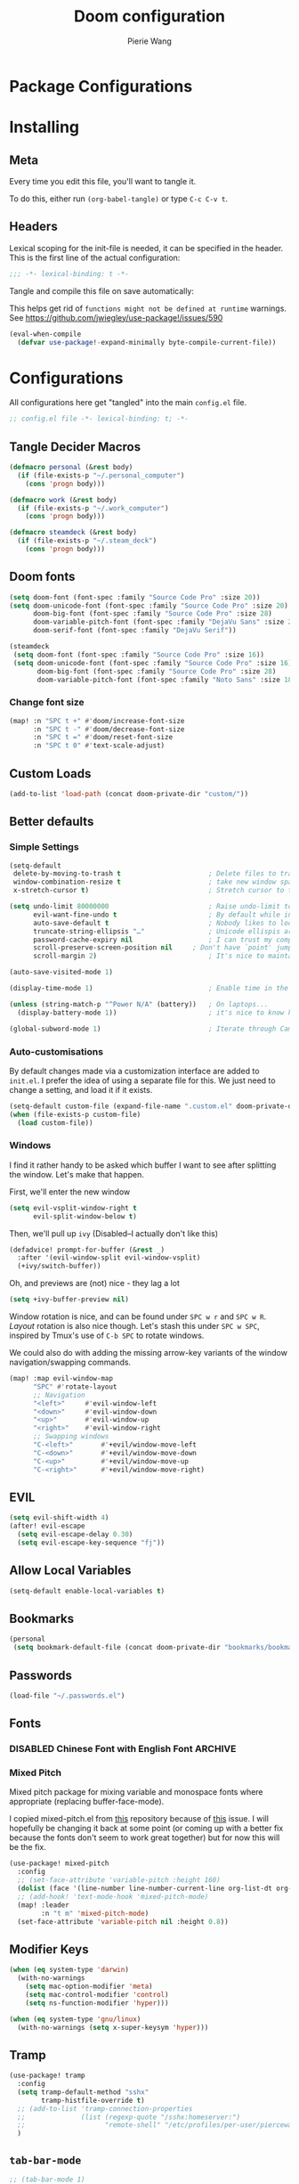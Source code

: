 #+title: Doom configuration
#+author: Pierie Wang
#+html_head: <link rel='shortcut icon' type='image/png' href='https://www.gnu.org/software/emacs/favicon.png'>
#+HTML_HEAD: <link rel="stylesheet" href="https://vanillacss.com/vanilla.css">
#+property: header-args:emacs-lisp :tangle yes :comments link
#+property: header-args:elisp :exports code
#+property: header-args:shell :tangle "setup.sh"
#+property: header-args :tangle no :results silent :eval no-export
#+BABEL: :cache yes
#+PROPERTY: header-args :tangle yes :results silent
#+STARTUP: content indent
#+SEQ_TODO: TODO(t) | DISABLED(D)
* Package Configurations
* Installing
:PROPERTIES:
:header-args:emacs-lisp: :tangle no :comments no
:END:

** Meta
Every time you edit this file, you'll want to tangle it.

To do this, either run =(org-babel-tangle)= or type =C-c C-v t=.

** Headers
Lexical scoping for the init-file is needed, it can be specified in the header. This is the first line of the actual configuration:

#+BEGIN_SRC emacs-lisp
  ;;; -*- lexical-binding: t -*-
#+END_SRC

Tangle and compile this file on save automatically:

This helps get rid of =functions might not be defined at runtime= warnings. See https://github.com/jwiegley/use-package!/issues/590

#+BEGIN_SRC emacs-lisp :tangle no
  (eval-when-compile
    (defvar use-package!-expand-minimally byte-compile-current-file))
#+END_SRC

* Configurations
:PROPERTIES:
:header-args:emacs-lisp: :tangle yes :comments yes
:END:

All configurations here get "tangled" into the main ~config.el~ file.

#+begin_src emacs-lisp
;; config.el file -*- lexical-binding: t; -*-
#+end_src

** Tangle Decider Macros

#+begin_src emacs-lisp
(defmacro personal (&rest body)
  (if (file-exists-p "~/.personal_computer")
    (cons 'progn body)))

(defmacro work (&rest body)
  (if (file-exists-p "~/.work_computer")
    (cons 'progn body)))

(defmacro steamdeck (&rest body)
  (if (file-exists-p "~/.steam_deck")
    (cons 'progn body)))
#+end_src

** Doom fonts

#+begin_src emacs-lisp :tangle no
(setq doom-font (font-spec :family "Source Code Pro" :size 20))
(setq doom-unicode-font (font-spec :family "Source Code Pro" :size 20)
      doom-big-font (font-spec :family "Source Code Pro" :size 28)
      doom-variable-pitch-font (font-spec :family "DejaVu Sans" :size 20)
      doom-serif-font (font-spec :family "DejaVu Serif"))
#+end_src


#+begin_src emacs-lisp
(steamdeck
 (setq doom-font (font-spec :family "Source Code Pro" :size 16))
 (setq doom-unicode-font (font-spec :family "Source Code Pro" :size 16)
       doom-big-font (font-spec :family "Source Code Pro" :size 28)
       doom-variable-pitch-font (font-spec :family "Noto Sans" :size 18)))
#+end_src

*** Change font size

#+begin_src emacs-lisp
(map! :n "SPC t +" #'doom/increase-font-size
      :n "SPC t -" #'doom/decrease-font-size
      :n "SPC t =" #'doom/reset-font-size
      :n "SPC t 0" #'text-scale-adjust)
#+end_src

** Custom Loads

#+begin_src emacs-lisp
(add-to-list 'load-path (concat doom-private-dir "custom/"))
#+end_src

** Better defaults
*** Simple Settings

#+begin_src emacs-lisp
(setq-default
 delete-by-moving-to-trash t                      ; Delete files to trash
 window-combination-resize t                      ; take new window space from all other windows (not just current)
 x-stretch-cursor t)                              ; Stretch cursor to the glyph width

(setq undo-limit 80000000                         ; Raise undo-limit to 80Mb
      evil-want-fine-undo t                       ; By default while in insert all changes are one big blob. Be more granular
      auto-save-default t                         ; Nobody likes to loose work, I certainly don't
      truncate-string-ellipsis "…"                ; Unicode ellispis are nicer than "...", and also save /precious/ space
      password-cache-expiry nil                   ; I can trust my computers ... can't I?
      scroll-preserve-screen-position nil     ; Don't have `point' jump around
      scroll-margin 2)                            ; It's nice to maintain a little margin

(auto-save-visited-mode 1)

(display-time-mode 1)                             ; Enable time in the mode-line

(unless (string-match-p "^Power N/A" (battery))   ; On laptops...
  (display-battery-mode 1))                       ; it's nice to know how much power you have

(global-subword-mode 1)                           ; Iterate through CamelCase words
#+end_src

*** Auto-customisations
By default changes made via a customization interface are added to =init.el=.
I prefer the idea of using a separate file for this. We just need to change a
setting, and load it if it exists.
#+begin_src emacs-lisp
(setq-default custom-file (expand-file-name ".custom.el" doom-private-dir))
(when (file-exists-p custom-file)
  (load custom-file))
#+end_src

*** Windows
I find it rather handy to be asked which buffer I want to see after splitting
the window. Let's make that happen.

First, we'll enter the new window
#+begin_src emacs-lisp
(setq evil-vsplit-window-right t
      evil-split-window-below t)
#+end_src

Then, we'll pull up ~ivy~ (Disabled--I actually don't like this)
#+begin_src emacs-lisp :tangle no
(defadvice! prompt-for-buffer (&rest _)
  :after '(evil-window-split evil-window-vsplit)
  (+ivy/switch-buffer))
#+end_src

Oh, and previews are (not) nice - they lag a lot
#+begin_src emacs-lisp
(setq +ivy-buffer-preview nil)
#+end_src

Window rotation is nice, and can be found under =SPC w r= and =SPC w R=.
/Layout/ rotation is also nice though. Let's stash this under =SPC w SPC=, inspired
by Tmux's use of =C-b SPC= to rotate windows.

We could also do with adding the missing arrow-key variants of the window
navigation/swapping commands.
#+begin_src emacs-lisp :tangle no
(map! :map evil-window-map
      "SPC" #'rotate-layout
      ;; Navigation
      "<left>"     #'evil-window-left
      "<down>"     #'evil-window-down
      "<up>"       #'evil-window-up
      "<right>"    #'evil-window-right
      ;; Swapping windows
      "C-<left>"       #'+evil/window-move-left
      "C-<down>"       #'+evil/window-move-down
      "C-<up>"         #'+evil/window-move-up
      "C-<right>"      #'+evil/window-move-right)
#+end_src

** EVIL

#+begin_src emacs-lisp
(setq evil-shift-width 4)
(after! evil-escape
  (setq evil-escape-delay 0.30)
  (setq evil-escape-key-sequence "fj"))
#+end_src

** Allow Local Variables

#+begin_src emacs-lisp
(setq-default enable-local-variables t)
#+end_src

** Bookmarks
#+begin_src emacs-lisp
(personal
 (setq bookmark-default-file (concat doom-private-dir "bookmarks/bookmarks_personal")))
#+end_src

** Passwords
#+begin_src emacs-lisp
  (load-file "~/.passwords.el")
#+end_src

** Fonts
*** DISABLED Chinese Font with English Font             :ARCHIVE:
CLOSED: [2020-11-29 Sun 11:28]
Special Fonts config for ease of zooming chinese and english fonts at same rate.

#+begin_src emacs-lisp :tangle no
  (when (display-graphic-p)
    (if (eq system-type 'darwin)
        (set-face-attribute 'default nil :font "Menlo"))

    (defvar emacs-english-font "Menlo" "The font name for English.")
    (defvar emacs-cjk-font "WenQuanYi Micro Hei Mono" "The font name for CJK.")
    (find-font (font-spec :name "WenQuanYi Micro Hei Mono"))
    (font-family-list)
    (if (eq system-type 'windows-nt)
       (setq emacs-cjk-font "WenQuanYi Micro Hey Mono"
              emacs-english-font "Menlo")
      (setq emacs-cjk-font "WenQuanYi Micro Hei Mono"))

    (defvar emacs-font-size-pair '(12 . 14) ; Old '(12 . 14)
      "Default font size pair for (english . chinese)")

    (defvar emacs-font-size-pair-list
      '((5 .  6) (9 . 10) (10 . 12) (12 . 14)
        (13 . 16) (15 . 18) (17 . 20) (19 . 22)
        (20 . 24) (21 . 26) (24 . 28) (26 . 32)
        (28 . 34) (30 . 36) (34 . 40) (36 . 44))
      "This list is used to store matching (english . chinese) font-size.")

    (defun font-exist-p (fontname)
      "Test if this font is exist or not."
      (if (or (not fontname) (string= fontname ""))
          nil
        (if (not (x-list-fonts fontname)) nil t)))

    (defun set-font (english chinese size-pair)
      "Setup emacs English and Chinese font on x window-system."

      (if (font-exist-p english)
          (set-frame-font (format "%s:pixelsize=%d" english (car size-pair)) t))

      (if (font-exist-p chinese)
          (dolist (charset '(kana han symbol cjk-misc bopomofo))
            (set-fontset-font (frame-parameter nil 'font) charset
                              (font-spec :family chinese :size (cdr size-pair))))))
    ;; Setup font size based on emacs-font-size-pair
    (set-font emacs-english-font emacs-cjk-font emacs-font-size-pair)

    (defun emacs-step-font-size (step)
      "Increase/Decrease emacs's font size."
      (let ((scale-steps emacs-font-size-pair-list))
        (if (< step 0) (setq scale-steps (reverse scale-steps)))
        (setq emacs-font-size-pair
              (or (cadr (member emacs-font-size-pair scale-steps))
                  emacs-font-size-pair))
        (when emacs-font-size-pair
          (message "emacs font size set to %.1f" (car emacs-font-size-pair))
          (set-font emacs-english-font emacs-cjk-font emacs-font-size-pair))))

          (defun increase-emacs-font-size ()
      "Decrease emacs's font-size acording emacs-font-size-pair-list."
      (interactive) (emacs-step-font-size 1))

    (defun decrease-emacs-font-size ()
      "Increase emacs's font-size acording emacs-font-size-pair-list."
      (interactive) (emacs-step-font-size -1))

    (global-set-key (kbd "C-=") 'increase-emacs-font-size)
    (global-set-key (kbd "C--") 'decrease-emacs-font-size)
    )

  (set-face-attribute 'default nil :font emacs-english-font :height 120)
  (dolist (charset '(kana han symbol cjk-misc bopomofo))
      (set-face-attribute charset (font-spec :family emacs-cjk-font :size (cdr emacs-font-size-pair))))

  (set-font emacs-english-font emacs-cjk-font emacs-font-size-pair)
#+end_src

*** Mixed Pitch
Mixed pitch package for mixing variable and monospace fonts where appropriate (replacing buffer-face-mode).

I copied mixed-pitch.el from [[https://gitlab.com/jabranham/mixed-pitch/][this]] repository because of [[https://gitlab.com/jabranham/mixed-pitch/issues/6][this]] issue. I will hopefully be changing it back at some point (or coming up with a better fix because the fonts don't seem to work great together) but for now this will be the fix.

#+begin_src emacs-lisp
(use-package! mixed-pitch
  :config
  ;; (set-face-attribute 'variable-pitch :height 160)
  (dolist (face '(line-number line-number-current-line org-list-dt org-link)) (add-to-list 'mixed-pitch-fixed-pitch-faces face))
  ;; (add-hook! 'text-mode-hook 'mixed-pitch-mode)
  (map! :leader
        :n "t m" 'mixed-pitch-mode)
  (set-face-attribute 'variable-pitch nil :height 0.8))
#+end_src

** Modifier Keys
#+begin_src emacs-lisp
  (when (eq system-type 'darwin)
    (with-no-warnings
      (setq mac-option-modifier 'meta)
      (setq mac-control-modifier 'control)
      (setq ns-function-modifier 'hyper)))

  (when (eq system-type 'gnu/linux)
    (with-no-warnings (setq x-super-keysym 'hyper)))
#+end_src

** Tramp
#+begin_src emacs-lisp
(use-package! tramp
  :config
  (setq tramp-default-method "sshx"
        tramp-histfile-override t)
  ;; (add-to-list 'tramp-connection-properties
  ;;              (list (regexp-quote "/sshx:homeserver:")
  ;;                    "remote-shell" "/etc/profiles/per-user/piercewang/zsh"))
  )
#+end_src

** =tab-bar-mode=

#+begin_src emacs-lisp
  ;; (tab-bar-mode 1)
  (setq tab-bar-show nil)
#+end_src

** Touch

#+begin_src emacs-lisp :tangle no
(defun pgw/touch-function (input)
  "Test touchscreen"
  (interactive "e")
  (message (format "%s" input))
  (let* ((event-info (car (cdr input)))
         (tap-id (nth 0 event-info))
         (window-target (nth 1 event-info))
         (position (nth 2 event-info)))
    ;; (if (eq (frame-root-window) window-target)
    ;;   (progn
    ;;     (set-window-point window-target position)))
    (when (window-live-p window-target)
      (select-window window-target)
      (set-window-point window-target position))))


(global-set-key [touchscreen-begin]  #'pgw/touch-function)
(global-set-key [touchscreen-update] #'pgw/touch-function)
(global-set-key [touchscreen-end]    #'pgw/touch-function)
#+end_src

** Custom Functions
*** append-to-list
#+begin_src emacs-lisp
  (defun append-to-list (list-var elements)
    "Append ELEMENTS to the end of LIST-VAR.

  The return value is the new value of LIST-VAR."
    (unless (consp elements)
      (error "ELEMENTS must be a list"))
    (let ((list (symbol-value list-var)))
      (if list
          (setcdr (last list) elements)
        (set list-var elements)))
    (symbol-value list-var))
#+end_src

*** Increment/Decrement Numbers
#+begin_src emacs-lisp
  ;;; Increment Numbers
  (defun increment-number-at-point ()
    "Increments numbers at cursor"
    (interactive)
    (skip-chars-backward "0-9")
    (or (looking-at "[0-9]+")
        (error "No number at point"))
    (replace-match (number-to-string (1+ (string-to-number (match-string 0))))))

  ;;; Decrement Numbers
  (defun decrement-number-at-point ()
    "Decrements numbers at cursor"
    (interactive)
    (skip-chars-backward "0-9")
    (or (looking-at "[0-9]+")
        (error "No number at point"))
    (replace-match (number-to-string (1- (string-to-number (match-string 0))))))

  ;;; Binding
  ;; (global-set-key (kbd "C-; C-=") 'increment-number-at-point)
  ;; (global-set-key (kbd "C-; C--") 'decrement-number-at-point)
#+end_src

*** Insert Directory (obsolete?)
#+begin_src emacs-lisp
  (defun insertdirectory ()
    "Insert current directory for macro use"
    (interactive)
    (insert default-directory))
#+end_src

*** Insert Org-mode Image
#+begin_src emacs-lisp
  (defun insert-org-image (&optional swindow)
    "Prompt user for name of file, append time and date string, then use the Mac OSX `screencapture` feature to take a photo and place it in the relative ./figures directory."
    (interactive "P")
    (let* ((outdir "figures")
           (givenname (read-string "Enter File Name: ")))
        (cond
         ((memq system-type '(gnu gnu/linux))
          (let* ((namefile (concat (format-time-string "%Y%m%d_%H%M%S") (if (not (string= givenname "")) (concat "_" givenname) "") ".png"))
                 (program "xclip")
                 (outfile (concat outdir "/" namefile))
                 (argument "-selection clipboard -target image/png -out > "))
            (unless (file-directory-p outdir)
              (make-directory outdir t))
            (message "Program: %s\nArgument: %s\nOutfile: %s" program "-selection clipboard -target image/png -out > " outfile)
            (start-process-shell-command "Creating image..." nil (concat "xclip -selection clipboard -target image/png -out > " outfile))
            (message namefile)
            (insert (concat (concat "[[file:./figures/" (file-name-nondirectory outfile)) "]]"))))
        ((memq system-type '(darwin))
          (let* ((namefile (concat (format-time-string "%Y%m%d_%H%M%S") (if (not (string= givenname "")) (concat "_" givenname) "") ".jpeg"))
                 (program "screencapture")
                 (argument (if swindow "-w" "-i"))
                 (outfile (concat outdir "/" namefile)))
            (unless (file-directory-p outdir)
              (make-directory outdir t))
            (message "Program: %s\nArgument: %s\nOutfile: %s" program argument outfile)
            (call-process program nil nil nil argument outfile)
            (message namefile)
            (insert (concat (concat "[[file:./figures/" (file-name-nondirectory outfile)) "]]")))))))
#+end_src

*** Insert Ditaa Source Code Block
#+begin_src emacs-lisp
  (defun pgw/insert-ditaa-block (&optional swindow)
    "Prompt user for name of file, append time and date string, then use the Mac OSX `screencapture` feature to take a photo and place it in the relative ./figures directory."
    (interactive "P")
    (let* ((outdir "figures")
           (givenname (read-string "Enter File Name: ")))
          (let* ((namefile (concat (format-time-string "%Y%m%d_%H%M%S") (if (not (string= givenname "")) (concat "_" givenname) "") ".png")))
            (unless (file-directory-p outdir)
              (make-directory outdir t))
            (insert (concat "ditaa :file \"figures/" namefile "\"\n")))))
#+end_src

*** Keyboard Coding System
#+begin_src emacs-lisp
  (set-keyboard-coding-system nil)
#+end_src

*** Dired Open File
#+begin_src emacs-lisp
  (defun pgw/dired-open-file ()
    "In dired, open the file named on this line using the default application in the system."
    (interactive)
    (let ((file (dired-get-filename nil t)) ; Full path
          (filename (dired-get-filename t t))) ; File name for display
      (message "Opening %s..." filename)
      (cond ((memq window-system '(mac ns))
             (call-process "open" nil 0 nil file))
            ((memq window-system '(x))
             (call-process "xdg-open" nil 0 nil file)))
      (message "Opening %s done" filename)))
#+end_src

*** Copy MLA org-file
#+begin_src emacs-lisp
  (defun pgw/copy-mla-file ()
    "Copy MLA_OrgFile.org to current directory for use in school essays."
    (interactive)
    (copy-file "~/NextCloud/Documents/org/templates/school/MLA_OrgFile.org" default-directory)
    )
#+end_src

*** Lookup in Dictionary (Apple)
#+begin_src emacs-lisp
  (when (eq system-type 'darwin)
    (defun pgw/lookup-dictionary ()
      "Function to open a dictionary searching the highlighted word
  No spaces are allowed in the input of this function"
      (interactive)
      (let ((word (read-from-minibuffer "Word query: ")))
        (call-process "open" nil nil nil (concat "dict://" word)))
      )
    (global-set-key (kbd "M-#") 'pgw/lookup-dictionary))
#+end_src

*** Test network (internet-up-p)
Test if network is up and running
#+begin_src emacs-lisp
  (defun internet-up-p (&optional host)
    (= 0 (call-process "ping" nil nil nil "-c" "1" "-W" "1"
                       (if host host "1.1.1.1"))))
#+end_src

*** Get org link                                                 :keybinds:
#+begin_src emacs-lisp
  (defun pgw/org-get-link-at-point ()
    "Get the link from an org heading"
    (interactive)
    (let* ((context (org-element-context))
           (link (if (eq (car context) 'link)
                     (org-element-property :path context)
                   nil)))
      (if link (kill-new (concat (org-element-property :type context) ":" link)))))
#+end_src

*** Make-shell

Make a shell instance with name
https://stackoverflow.com/questions/2540997/create-more-than-one-eshell-instance-in-emacs/2541530#2541530

#+begin_src emacs-lisp
  (defun make-shell (name)
    "Create a shell buffer named NAME."
    (interactive "sName: ")
    (setq name (concat "$" name))
    (eshell 4)
    (rename-buffer name))
#+end_src

*** Concat with new lines
#+begin_src emacs-lisp
(defun concatnl (&rest SEQS)
  "Concatenate strings with new lines"
  (let ((return ""))
    (dolist (element SEQS return)
      (setq return (concat return "\n" element)))
    (substring return 1 nil)))
#+end_src

*** Move buffer to new workspace

#+begin_src emacs-lisp
(defun pgw/buffer-to-new-workspace ()
  (interactive)
  (let ((buffer (current-buffer)))
    (+workspace/close-window-or-workspace)
    (+workspace/new)
    (switch-to-buffer buffer)))
#+end_src

*** Get TODO Nodes
#+begin_src emacs-lisp
(defun pgw/org-roam-get-todos (backlink-id)
  (mapcar #'org-roam-node-file
    (mapcar #'org-roam-backlink-source-node
            (org-roam-backlinks-get
            (org-roam-node-from-id backlink-id) :unique t))))
#+end_src

*** Parse Org Roam Title for Person

#+begin_src emacs-lisp
(after! org-roam
  (defun pgw/roam-parse-person-into-last-name (roam-node)
    (let ((title (org-roam-node-title roam-node)))
      (car (split-string title ", "))))

  (defun pgw/roam-parse-person-into-first-name (roam-node)
    (let ((title (org-roam-node-title roam-node))
          (first-half)
          (first-name))
      (setq first-half (car (cdr (split-string title ", "))))
      (setq first-name (car (split-string first-half " ")))
      first-name))

  (defun pgw/roam-parse-person-into-middle-name (roam-node)
    (let ((title (org-roam-node-title roam-node))
          (first-half)
          (first-name))
      (setq first-half (car (cdr (split-string title ", "))))
      (setq middle-name (string-trim-left first-half ".+ "))
      (if (string= middle-name first-half)
          ""
        middle-name))))
#+end_src

*** Org-Roam get backlinks count

#+begin_src emacs-lisp
(defun pgw/get-backlinks-count ()
  "Extract id value and append the backlink count (minus 1) to the
end of the pattern below:
   `'- [[id:ID][Text]] ::`'"
  (interactive)
  (let* ((start (if (use-region-p)
                   (region-beginning)
                 (line-beginning-position)))
        (end (if (use-region-p)
                 (region-end)
               (line-end-position)))
        (text (buffer-substring start end)))
    (goto-char start)
    (while (and (<= (point) end) (< (point) (point-max)))
        (when (re-search-forward "\\[\\[id:\\(.*\\)\\]\\[.*\\]\\] ::" nil t)
          (let* ((id (substring-no-properties (match-string 1)))
                 (node (org-roam-node-from-id id))
                 ;; decrease backlink count by one to account for the link we're
                 ;; working with
                 (backlink-count (- (if node
                                        (length (org-roam-backlinks-get node :unique t))
                                      0) 1)))
            ;; (message "ID: %s, Node: %s, Backlinks: %d" id node backlink-count)
            (save-excursion
              (goto-char (match-end 0))
              (kill-line 1)
              (insert (format " %d\n" backlink-count)))))
        ;; (beginning-of-line)
        (next-line 1)
        )))
#+end_src

*** Org roam date

#+begin_src emacs-lisp
(after! org-roam
  (defun pgw/year-month-day (roam-node)
    "Custom function to return date in format: YYYY-MM-DD"
    (format-time-string "%Y-%m-%d %a")))
#+end_src

*** python: snippet-split-args
#+begin_src emacs-lisp
(defun pgw/python-snippet-split-args (arg-string)
  "Split the python argument string ARG-STRING into a tuple of argument names."
  (let ((snippet-split-arg-arg-regex "\\([[:alnum:]_*]+\\)\\(:[[:blank:]]*[[:alpha:]]*\\)?\\([[:blank:]]*=[[:blank:]]*[[:alnum:]]*\\)?")
        (snippet-split-arg-separator "[[:blank:]]*,[[:blank:]]*"))
    (mapcar (lambda (x)
              (when (string-match snippet-split-arg-arg-regex x)
                (match-string-no-properties 1 x)))
            (split-string arg-string snippet-split-arg-separator t))))
#+end_src

*** python: create docstring from split args
#+begin_src emacs-lisp
(defun pgw/python-create-docstring (arg-string)
  "Split the python argument string ARG-STRING into a tuple of argument names."
  (let ((split-string (pgw/python-snippet-split-args arg-string))
        (output-string ""))
    (dolist (element split-string output-string)
      (if (string= output-string "")
          (setq output-string (concat ":param " element ":"))
        (setq output-string (concat output-string "\n:param " element ":"))))
    output-string))
#+end_src

#+begin_src emacs-lisp
(cons 2 (cons 1 nil))
#+end_src

*** Find People Files :roam:

#+begin_src emacs-lisp
(defun get-person-file ()
  "Query and return a person from my org-roam system."
  (let ((prompt "Person: "))
  (org-roam-node-file (org-roam-node-read "" (lambda (node) (string= (org-roam-node-category node) "people")) nil t prompt))))
#+end_src

** Visuals

*** Doom Theme
Favorite themes:

1. homage-black
2. acario-dark
3. outrun-electric
4. challenger-deep
5. snazzy
6. molokai
7. solarized-dark


+ laserwave
Light themes:
- solarized-light
- doom-acario-light
- gruvbox-light

#+begin_src emacs-lisp :tangle yes
  (use-package! doom-themes
    :config
    ;; Global settings (defaults)
    (setq doom-themes-enable-bold t    ; if nil, bold is universally disabled
        doom-themes-enable-italic t) ; if nil, italics is universally disabled

    ;; Load the theme (doom-one, doom-molokai, etc); keep in mind that each theme
    ;; may have their own settings.

    ;; Dark Themes
    ;; (load-theme 'doom-nord-aurora t)
    ;; (load-theme 'doom-ir-black t)
    (load-theme 'doom-homage-black t) ;; *
    ;; (load-theme 'doom-ephemeral t) ;; *
    ;; (load-theme 'doom-badger t)
    ;; (load-theme 'doom-1337 t)
    ;; (load-theme 'doom-material-dark t)
    ;; (load-theme 'doom-outrun-electric t)
    ;; (load-theme 'doom-acario-dark t)
    ;; (load-theme 'doom-challenger-deep t)
    ;; (load-theme 'doom-snazzy t)
    ;; (load-theme 'doom-solarized-dark t)
    ;; (load-theme 'doom-bluloco-dark t)
    ;; (load-theme 'doom-ayu-dark t)
    ;; (load-theme 'doom-meltbus t)
    ;; (load-theme 'doom-oceanic-next t)

    ;; Light Theme
    ;; (load-theme 'modus-operandi)
    ;; (load-theme 'doom-gruvbox-light)
    ;; (load-theme 'doom-acario-light t) ;; Good one
    ;; (load-theme 'doom-ayu-light t)
    ;; (load-theme 'doom-bluloco-light t)

    ;; Enable flashing mode-line on errors
    (doom-themes-visual-bell-config)

    ;; Enable custom neotree theme (all-the-icons must be installed!)
    ;; (doom-themes-neotree-config)
    ;; or for treemacs users
    (setq doom-themes-treemacs-theme "doom-colors") ; use the colorful treemacs theme
    (doom-themes-treemacs-config)

    ;; Doom themes fontifies #hashtags and @at-tags by default.
    ;; To disable this:
    (setq doom-org-special-tags nil)

    ;; Corrects (and improves) org-mode's native fontification.
    (doom-themes-org-config)
    )
#+end_src

*** DISABLED Light Theme
CLOSED: [2020-11-29 Sun 11:28]

#+begin_src emacs-lisp :tangle no
  (load-theme 'modus-operandi)
#+end_src

*** DISABLED Regular Theme
CLOSED: [2021-05-20 Thu 21:32]

#+begin_src emacs-lisp :tangle no
  (load-theme 'tango-dark)
#+end_src

*** Frame Resize Pixelwise
Make Emacs play nice with my window manager and resizing around other windows.
#+begin_src emacs-lisp
  (setq frame-resize-pixelwise t)
#+end_src

*** Line Numbers

#+begin_src emacs-lisp
;; (global-visual-line-mode t)
(setq display-line-numbers-type 'visual)
;; (setq-default display-line-numbers 'visual)
(set-default 'truncate-lines t)
#+end_src

** Windows, Frames, and Workspaces
*** Window Management
#+begin_src emacs-lisp
  (use-package! rotate)
#+end_src

*** Workspaces

#+begin_src emacs-lisp
(map! :leader
      :n "TAB b" 'pgw/buffer-to-new-workspace
      :n "TAB H" '+workspace/swap-left
      :n "TAB L" '+workspace/swap-right
      :n "TAB j" '+workspace/switch-right
      :n "TAB k" '+workspace/switch-left)
#+end_src

** ztree (Tool for diffing and merging directories)
#+begin_src emacs-lisp
  (use-package! ztree)
#+end_src

** GPG

#+begin_src emacs-lisp
  ;; (require 'epa-file)
  (epa-file-enable)
  (setf epa-pinentry-mode 'loopback)
#+end_src

** Mode Line

Still figuring this out, just switched to powerline!

*** DISABLED Smart Mode Line
CLOSED: [2020-11-29 Sun 11:30]
#+begin_src emacs-lisp :tangle no
  (use-package! smart-mode-line
    :config
    (setq rm-blacklist '(" hl-p" " WK" " yas" " Undo-Tree" " hs")
          ;; sml/theme 'light
          sml/name-width 30
          )
    (add-to-list 'sml/replacer-regexp-list '("^~/Google Drive/OHS/\\([0-9]\\{2\\}\\)th Grade/Classes/Semester [0-9]/\\([0-9A-Z]*\\)/" ":\\2:"))
    (add-hook! 'after-init-hook 'sml/setup)
    )
#+end_src

*** Other Configuration
#+begin_src emacs-lisp
  (size-indication-mode 1)
  (line-number-mode -1)
#+end_src

*** DISABLED Time display
CLOSED: [2020-11-29 Sun 11:30]
#+begin_src emacs-lisp :tangle no
  (setq display-time-format "%a %m/%d %H:%M")
  (display-time-mode)
#+end_src

*** DISABLED Battery display
CLOSED: [2020-11-29 Sun 11:30]
#+begin_src emacs-lisp :tangle no
  (setq battery-mode-line-format " [%b%p%%]")
  (display-battery-mode)
#+end_src

** Org-mode
:PROPERTIES:
:CUSTOM_ID: org
:header-args:emacs-lisp: :tangle no :noweb-ref org-conf
:END:

#+begin_src emacs-lisp :noweb no-export :tangle yes :noweb-ref nil
(after! org
  <<org-conf>>
  )
#+end_src

*** Agenda

#+begin_src emacs-lisp
;; org-agenda-auto-exclude-function
;; (defun pgw/org-my-auto-exclude-function (tag)
;;   (if
;;       (string= tag "officehours")
;;       (concat "-" tag)))
;; (setq org-agenda-auto-exclude-function 'pgw/org-my-auto-exclude-function)

;(setq org-agenda-overriding-columns-format "%28ITEM %TODO %SCHEDULED %DEADLINE %TAGS")

;; Re-align tags when window shape changes
(add-hook! 'org-agenda-mode-hook
          (lambda () (add-hook! 'window-configuration-change-hook 'org-agenda-align-tags nil t)))

;(add-hook! 'org-agenda-finalize-hook
;   'org-agenda-align-tags)

(setq org-deadline-warning-days 7)

(add-hook! 'org-agenda-finalize-hook
          (lambda ()
            (display-line-numbers-mode -1)
            ))

;; Org entries
(setq org-agenda-max-entries nil)


;; (map! (:map evil-org-agenda-mode-map
;;          :localleader
;;          :n :desc "Agenda Log Mode" "l" #'org-agenda-log-mode))
#+end_src

**** Custom Commands
Custom commands, testing sorting strategy variable

#+begin_src emacs-lisp
(personal
  (setq org-agenda-custom-commands
        '(("c" . "Columbia")
          ("l" "Logging View" agenda ""
           ((org-agenda-span 1)
            (org-agenda-files
             (file-expand-wildcards "~/NextCloud/Documents/org/*.org"))))
          ("A" "General Agenda" agenda ""
           ((org-agenda-span 1)
            (org-deadline-warning-days 14)
            (org-agenda-sorting-strategy
             '((agenda habit-down time-up deadline-up)))))
          ("C" "CRM" agenda ""
           ((org-agenda-span 1)
            (org-agenda-sorting-strategy
             '((agenda alpha-up priority-up)))
            (org-agenda-files
             (pgw/org-roam-get-todos "4c9d2454-e949-4750-9814-1c888263562e"))))
          ("T" "Todo List" todo "TODO"
           ((org-agenda-sorting-strategy
             '((priority-up)))))
          ("Q" . "Custom queries")
          ("Qa" "Query all (Archive included)" search ""
           ((org-agenda-files (append (file-expand-wildcards (concat org-directory "/*.org"))
                                      (file-expand-wildcards (concat org-directory "/*.org_archive"))))))
          ("Ql" "Query Links" search ""
           ((org-agenda-files (list (concat org-directory "/links.org")
                                    (concat org-directory "/links.org_archive"))))))))
#+end_src

#+begin_src emacs-lisp
(work
  (setq org-agenda-custom-commands
        '(("A" "General Agenda" agenda ""
           ((org-agenda-span 1)
            (org-agenda-sorting-strategy
             '((agenda habit-down time-up deadline-up))))))))
#+end_src

**** Files
#+begin_src emacs-lisp
(personal
 (setq org-agenda-files (append (file-expand-wildcards (concat org-directory "/calendars/*.org"))))

 (defun pgw/org-agenda-reload-files ()
   (interactive)
   (setq org-agenda-files (append (pgw/org-roam-get-todos "ab2c5980-0f5f-4d46-8ad3-8194f67ac39d")))))

(work
 (setq org-agenda-files '())

 (defun pgw/org-agenda-reload-files ()
   (interactive)
   (setq org-agenda-files (append (pgw/org-roam-get-todos "f376fe6c-fe4f-49b8-9be2-85e67a883e69")))))

(pgw/org-agenda-reload-files)
#+end_src

**** Time Grid Variable

#+begin_src emacs-lisp
  (setq org-agenda-time-grid '((daily today require-timed)
                               (600 800 1000 1200 1400 1600 1800 2000 2200)
                               "......" "----------------"))
#+end_src

**** Keybindings :keybinds:

#+begin_src emacs-lisp
(map! :map evil-org-agenda-mode-map
      (:localleader
       :n "l" #'org-agenda-log-mode
       :n "r" #'pgw/org-agenda-reload-files
       :n "f s" #'org-save-all-org-buffers))
#+end_src

*** Babel

#+begin_src emacs-lisp
(with-eval-after-load 'org
  (org-babel-do-load-languages 'org-babel-load-languages
                               '((python . t)
                                 (c . t)
                                 (ditaa . t)
                                 (ledger . t))))

#+end_src

*** Changing Defaults

#+begin_src emacs-lisp
(setq org-default-notes-file (concat org-directory "/inbox.org")
      org-use-property-inheritance t
      org-log-done 'time
      org-list-allow-alphabetical t
      org-export-in-background nil
      org-catch-invisible-edits 'smart
      org-export-with-sub-superscripts '{}
      org-babel-default-header-args
      '((:session . "none")
        (:results . "replace")
        (:exports . "code")
        (:cache . "no")
        (:noweb . "no")
        (:hlines . "no")
        (:tangle . "no")
        (:comments . "link")))
#+end_src

#+begin_src emacs-lisp
(personal (setq org-directory "~/NextCloud/Documents/org"))
(work (setq org-directory "~/NextCloud/projects/iterative_health"))
#+end_src

*** Crypt

#+begin_src emacs-lisp
(use-package! org-crypt
  :config
  (org-crypt-use-before-save-magic)
  (setq org-tags-exclude-from-inheritance (quote ("crypt")))

  (setq org-crypt-key "pierce.g.wang@gmail.com")
  ;; GPG key to use for encryption
  ;; Either the Key ID or set to nil to use symmetric encryption.

  (setq auto-save-default nil)
  ;; Auto-saving does not cooperate with org-crypt.el: so you need
  ;; to turn it off if you plan to use org-crypt.el quite often.
  ;; Otherwise, you'll get an (annoying) message each time you
  ;; start Org.

  ;; To turn it off only locally, you can insert this:
  ;;
  ;; # -*- buffer-auto-save-file-name: nil; -*-
  (map! :leader
        (:prefix-map ("k" . "org-crypt")
         :desc "Org Encrypt Entry" "e" #'org-encrypt-entry
         :desc "Org Decrypt Entry" "d" #'org-decrypt-entry)))
#+end_src

*** DOCT Org Capture Template
#+begin_src emacs-lisp
(personal
 (setq org-capture-templates
       (doct '(("Inboxes" :keys "i"
                :file "~/NextCloud/Documents/org-roam/20220808093519-todo_inbox.org"
                :type entry
                :template ("* %?")
                :children (("Flexible Entry" :keys "i")
                           ("Events Entry" :keys "e"
                            :file "~/NextCloud/Documents/org-roam/20241215110541-events_inbox.org"
                            :template ("* %?"
                                       "%^t"))
                           ("Todo" :keys "t"
                            :template ("* TODO %?"))
                           ("Notes Entry" :keys "n"
                            :file "~/NextCloud/Documents/org/notes.org"
                            :template ("* %?"
                                       "%U"))
                           ("Prayer" :keys "p"
                            :file "~/NextCloud/Documents/org-roam/20230918104128-prayer.org"
                            :headline "Daily Prayer"
                            :template ("* %?"))))
               ("Finances" :keys "f"
                ;; :file "~/NextCloud/Documents/org/finances.org.gpg"
                :children (("Income" :keys "i"
                            :file "~/NextCloud/Documents/org-roam/20220802062356-2022_income.org.org"
                            :headline "Inbox"
                            :template ("* %?"
                                       ":PROPERTIES:"
                                       ":DATE: %U"
                                       ":period_start: %^u"
                                       ":period_end: %^u"
                                       ":END:"
                                       "%^{amount}p"
                                       "%^{beforetax}p"
                                       "%^{category}p"))
                           ("Transaction (Generic - Chase College)" :keys "t"
                            :file "~/NextCloud/Documents/org-roam/20220802062356-2022_income.org"
                            :headline "Expenses"
                            :template ("* %U"
                                       "#+begin_src ledger :results silent"
                                       "%(format-time-string \"%Y/%m/%d\") * %^{Specific Transaction Name}"
                                       "%?"
                                       "    assets:%^{Source|bank:chase college|bank:nordstrom|venmo|cash}"
                                       "#+end_src"))))
               ("Events" :keys "e"
                :type entry
                :children (("Emacs Entry (Not Synced)" :keys "f"
                            :file "~/NextCloud/Documents/org-roam/20220817093640-emacs_calendar.org")
                           ("Emacs Calendar" :keys "e"
                            :file "~/NextCloud/Documents/org-roam/20220817093640-emacs_calendar.org"
                            :template ("* %^{Title of event}"
                                       ":PROPERTIES:"
                                       ":calendar-id: ihfv2u5n9uf5ksj5484vbe7mj4@group.calendar.google.com"
                                       ":END:"
                                       ":org-gcal:"
                                       "%^{Scheduled time + duration}T%?"
                                       ":END:"))
                           ("Main Calendar" :keys "g"
                            :file "~/NextCloud/Documents/org-roam/20220817093328-main_google_calendar.org"
                            :template ("* %^{Title of event}"
                                       ":PROPERTIES:"
                                       ":calendar-id: pierce.g.wang@gmail.com"
                                       ":END:"
                                       ":org-gcal:"
                                       "%^{Scheduled time + duration}T%?"
                                       ":END:"))
                           ("MMS Calendar" :keys "m"
                            :file "~/NextCloud/Documents/org-roam/20220903112443-morningside_music_society_calendar.org"
                            :template ("* %^{Title of event}"
                                       ":PROPERTIES:"
                                       ":calendar-id: morningsidemusicsociety@gmail.com"
                                       ":END:"
                                       ":org-gcal:"
                                       "%^{Scheduled time + duration}T%?"
                                       ":END:"))))
               ("Stuff and Things" :keys "s"
                :file "~/NextCloud/Documents/org/notes/stuff_and_things/organizing_temp.org"
                :children (("Database Entry" :keys "i"
                            :type entry
                            :template ("* DECIDE %?"
                                       "%U"))
                           ("Violin Repertoire" :keys "m"
                            :type entry
                            :id "89641a25-2cab-4b04-8d36-75c77d4dc855"
                            :template ("* - %?"
                                       "%^{COMPOSER}p"
                                       "%^{ARRANGEMENT}p"
                                       "%^{COMPOSED}p"))))
               ("CRM Contact" :keys "c"
                :type entry
                :function (lambda () (get-person-file))
                :template ("* CONTACT %^{title}"
                           "SCHEDULED: <%(pgw/year-month-day) .+%^{lowrange}d/%^{highrange}d>"
                           ":PROPERTIES:"
                           ":STYLE:    habit"
                           ":END:"))))))
#+end_src

#+begin_example
("Stuff and Things" :keys "s"
               :file "~/NextCloud/Documents/org/notes/stuff_and_things/organizing_temp.org"
               :children (("Database Entry" :keys "i"
                           :type entry
                           :template ("* DECIDE %?"
                           "%U"))
                          ("Packing for College" :keys "p"
                           :type entry
                           :file "~/NextCloud/Documents/org-roam/temporary/20210805114431-packing_for_college.org"
                           :contexts (:in-file "20210805114431-packing_for_college.org")
                           :template ("* DONE Item"
                                      "%^{TYPE}p"
                                      "%^{QUANTITY}p"
                                      "%^{COLOR}p"
                                      "%^{FIT}p"
                                      "%^{NOTES}p")
                           :children (("Shirts" :keys "s"
                                       :headline "Shirts")
                                      ("Pants" :keys "p"
                                       :headline "Pants")
                                      ("Other" :keys "o"
                                       :headline "Other")))
                          ("Violin Repertoire" :keys "m"
                           :type entry
                           :id "89641a25-2cab-4b04-8d36-75c77d4dc855"
                           :contexts (:in-file "repertoire.org")
                           :template ("* - %?"
                                      "%^{COMPOSER}p"
                                      "%^{ARRANGEMENT}p"
                                      "%^{COMPOSED}p"))))
#+end_example

*** Drawers

#+begin_src emacs-lisp
(map! (:map org-mode-map
         :localleader
         :desc "Insert drawer" "u" #'org-insert-drawer))
#+end_src

*** Export
**** HTML

#+begin_src emacs-lisp
(setq org-html-validation-link nil)
#+end_src
**** Broken Links

#+begin_src emacs-lisp
(setq org-export-with-broken-links t)
#+end_src

**** ODT

#+begin_src emacs-lisp
;; (setq org-odt-styles-file (concat doom-private-dir "odt/mla.ott"))
(setq org-odt-styles-file nil)
#+end_src

**** iCalendar

#+begin_src emacs-lisp
(setq org-icalendar-combined-agenda-file pgw/org-icalendar-export-file)
(setq org-icalendar-timezone "America/New_York")
#+end_src

*** Export Publishing
#+begin_src emacs-lisp
(personal
 (require 'ox-publish)
 (setq org-publish-project-alist
       '(("pages-notes"
          :base-directory "~/NextCloud/Documents/org_publish/"
          :base-extension "org"
          :publishing-directory "~/Documents/piercegwang.github.io/"
          :recursive t
          :publishing-function org-html-publish-to-html
          :headline-levels 4             ; Just the default for this project.
          ;; :html-head "<link rel=\"stylesheet\" type=\"text/css\" href=\"css/style.css\"/>"
          :auto-preamble t
          )
         ("pages-static"
          :base-directory "~/NextCloud/Documents/org_publish/"
          :base-extension "css\\|js\\|png\\|jpg\\|gif\\|pdf\\|mp3\\|ogg\\|swf\\|jpeg\\|txt\\|json"
          :publishing-directory "~/Documents/piercegwang.github.io/"
          :recursive t
          :publishing-function org-publish-attachment
          )
         ("pages" :components ("pages-notes" "pages-static")))))
#+end_src

*** Habit
#+begin_src emacs-lisp
(require 'org-habit)
(setq org-enforce-todo-dependencies t
      org-habit-show-habits t)
#+end_src

*** Latex
#+begin_src emacs-lisp
  (require 'ox-latex)
#+end_src

**** CDLatex
#+begin_src emacs-lisp
  (use-package! cdlatex
    :after org
    :config
    (add-hook! 'org-mode-hook #'org-cdlatex-mode)
    (add-to-list 'org-tab-first-hook 'org-try-cdlatex-tab)
    (add-hook! 'org-cdlatex-mode-hook
               (lambda ()
                 (add-to-list 'cdlatex-math-modify-alist-comb '( ?B  "\\mathbb" nil t nil nil))
                 (add-to-list 'cdlatex-command-alist-comb '("prodl" "Insert \\prod\\limits_{}^{}" "\\prod\\limits_{?}^{}" cdlatex-position-cursor nil nil t))))
    (add-to-list 'cdlatex-math-modify-alist-comb '( ?B  "\\mathbb" nil t nil nil))
    (add-to-list 'cdlatex-command-alist-comb '("prodl" "Insert \\prod\\limits_{}^{}" "\\prod\\limits_{?}^{}" cdlatex-position-cursor nil nil t)))
#+end_src

**** Fragments



#+begin_src emacs-lisp
  (setq org-format-latex-options
        ;; '(:foreground "#000000" :background default ;; light theme
        '(:foreground "#d6d6d4" :background default ;; dark tieme
                      :scale 1.8
                      :html-foreground "Black" :html-background "Transparent"
                      :html-scale 1.0
                      :matchers ("begin" "$1" "$" "$$" "\\(" "\\[")))
#+end_src

Fix color handling in org-preview-latex-fragment

#+begin_src emacs-lisp
  (let ((dvipng--plist (alist-get 'dvipng org-preview-latex-process-alist)))
    (plist-put dvipng--plist :use-xcolor t)
    (plist-put dvipng--plist :image-converter '("dvipng -D %D -T tight -o %O %f")))
#+end_src

#+begin_src emacs-lisp :tangle no
  (global-set-key (kbd "C-c C-x C-l") 'org-toggle-latex-fragment)
#+end_src

*** Log when tasks are marked as done:
#+begin_src emacs-lisp
(setq org-log-done 'time) ; Log when task marked as done
#+end_src

*** MobileOrg

#+begin_src emacs-lisp
(personal
  ;; Set to the name of the file where new notes will be stored
  (setq org-mobile-inbox-for-pull "~/NextCloud/Documents/Apps/MobileOrg/index.org")
  ;; Set to <your NextCloud/Documents root directory>/MobileOrg.
  (setq org-mobile-directory "~/NextCloud/Documents/Apps/MobileOrg"))
#+end_src

*** Org-contrib

#+begin_src emacs-lisp
; (use-package! org-contrib
;   (require 'ob-ledger))
#+end_src

*** Org-drill

#+begin_src emacs-lisp
(defun pgw/character-writing-practice ()
  (interactive)
  (start-process-shell-command "Running FingerPaint" nil "~/.local/bin/fingerpaint -o ~/tmp/character-writing-practice.png"))
#+end_src

#+begin_src emacs-lisp
  ;;; org-drill
  (use-package! org-drill
    ;; :bind (:map org-drill-response-mode-map
    ;;      ("c" . pgw/character-writing-practice))
    :config
    (require 'org-drill-table))
#+end_src

*** org-gcal: Calendar Integration
#+begin_src emacs-lisp
(personal
 (use-package! org-gcal
   :config
   (setq plstore-cache-passphrase-for-symmetric-encryption t)
   (map! :leader
         (:prefix-map ("d" . "Gcal Commands")
          :desc "Post to gcal" "p" #'org-gcal-post-at-point
          :desc "Sync with gcal" "s" #'org-gcal-sync
          :desc "Fetch from gcal" "f" #'org-gcal-fetch
          :desc "Delete at point" "d" #'org-gcal-delete-at-point
          :desc "Remove sync tokens (hard refresh)" "t" #'org-gcal-sync-tokens-clear
          :desc "Sync current buffer" "b s" #'org-gcal-sync-buffer
          :desc "Fetch current buffer" "b f" #'org-gcal-fetch-buffer))
   (setq org-gcal-client-id pgw/org-gcal-client-id
         org-gcal-client-secret pgw/org-gcal-client-secret
         org-gcal-file-alist pgw/org-gcal-file-alist
         org-gcal-local-timezone "America/New_York"
         org-gcal-notify-p nil
         org-gcal-up-days 30
         org-gcal-down-days 60)
   (setq org-gcal-remove-api-cancelled-events t)
   (org-gcal-reload-client-id-secret)))
#+end_src

*** Org IDs

#+begin_src emacs-lisp
(setq org-id-locations-file "~/NextCloud/Documents/.orgids")
#+end_src

#+begin_src emacs-lisp
(defun org-id-remove-entry ()
  "Remove/delete the ID entry and update the databases.
Update the `org-id-locations' global hash-table, and update the
`org-id-locations-file'.  `org-id-track-globally' must be `t`."
  (interactive)
  (save-excursion
    (org-back-to-heading t)
    (when (org-entry-delete (point) "ID")
      (org-id-update-id-locations nil 'silent))))

(map! (:map org-mode-map
         :localleader
         :desc "Remove ID Entry" "D" #'org-id-remove-entry))
#+end_src

*** Org Restart

#+begin_src emacs-lisp
(map! (:map org-mode-map
       :localleader
       :desc "Restart org-mode" "R" #'org-mode-restart))
#+end_src

*** Org Note

#+begin_src emacs-lisp
(map! (:map org-mode-map
            :localleader
            :desc "Add a note to the current entry." "z" #'org-add-note))
#+end_src

*** Org-mode Startup Buffers

#+begin_src emacs-lisp
(setq org-agenda-inhibit-startup nil)
#+end_src

This fixes org-capture being messed up, but also makes buffers not start indent mode correctly. Thoughts on how to fix?
#+begin_src emacs-lisp
(defalias '+org--restart-mode-h #'ignore)
#+end_src

Related to
- [[https://github.com/doomemacs/doomemacs/issues/5411]]
- [[https://github.com/doomemacs/doomemacs/issues/5714]]

*** Org Refile

#+begin_src emacs-lisp
;; (personal (setq pgw/refile-targets (pgw/org-roam-get-todos)))
#+end_src
*** Org Refile:
#+begin_src emacs-lisp
(setq org-refile-targets '((nil :maxlevel . 9)
                           (org-agenda-files :maxlevel . 9)))
(setq org-refile-use-outline-path 'file)
(setq org-outline-path-complete-in-steps nil)
(setq org-refile-allow-creating-parent-nodes 'confirm)
#+end_src

*** org-reveal

#+begin_src emacs-lisp
(personal
 (setq org-reveal-root "file:///Users/piercewang/Documents/projects/revealjs/reveal.js-4.1.0"))
#+end_src

*** org-mobile

#+begin_src emacs-lisp
(setq org-mobile-force-id-on-agenda-items nil)
#+end_src

*** Org Superstar (Bullets revamped)
#+begin_src emacs-lisp
  (use-package! org-superstar
    :config
    (setq org-superstar-prettify-item-bullets t)
    :hook (org-mode . org-superstar-mode))

#+end_src

*** Quick Capture

#+begin_src emacs-lisp
(map! :map org-capture-mode-map
      (:localleader
       :n "C c" #'org-capture-finalize
       :n "C k" #'org-capture-kill
       :n "C w" #'org-capture-refile))
#+end_src

**** Helper Functions
#+begin_src emacs-lisp
(defun pgw/year-month ()
  "Custom function to return date in format: YYYY-MM"
  (format-time-string "%Y-%m"))

(defun pgw/U ()
  "Custom function to return date in org inactive timestamp format"
  (format-time-string "[%Y-%m-%d %a]"))

(defun pgw/add-12 ()
  "Custom function return active org timestamp with exactly 24 hour difference"
  (format-time-string "%Y-%m-%d %a %H:%M" (time-add (current-time) 85500)))

(defun pgw/headline_date ()
  "Function to find the date as headline for Violin capture template"
  (goto-char (point-min))
  (let ((searchresults (search-forward (format-time-string "[%Y-%m-%d %a]") nil t)))
    (if searchresults
        'searchresults
      (error "Not found! Use Vc to create today's practice first."))))
#+end_src

*** Tables

#+begin_src emacs-lisp
(map! :leader
      :map org-mode-map
      :n "m b t t" 'org-table-toggle-column-width
      :nv "m b y" 'org-table-copy-region
      :nv "m b p" 'org-table-paste-rectangle
      :nv "m b d y" 'org-table-cut-region)
#+end_src

*** Tags
#+begin_src emacs-lisp
(setq org-tag-persistent-alist '(("noexport" . ?N))
      org-complete-tags-always-offer-all-agenda-tags nil)

(setq org-tags-sort-function 'org-string-collate-lessp)
#+end_src

*** ​Todo keywords

#+begin_src emacs-lisp
  (setq org-todo-keywords
        '((sequence "NEXT(n)" "TODO(t)" "IN-PROGRESS(i)" "WAITING(w)" "|" "DONE(d)" "CANCELLED(c)" "DELEGATED(g)")))
#+end_src

*** org-download

#+begin_src emacs-lisp
(use-package! org-download
  :config
  (setq org-download-screenshot-method "gnome-screenshot"))
#+end_src

** org-roam

#+begin_src emacs-lisp
(use-package! org-roam
  :hook (after-init . org-roam-mode)
  :config
  (setq org-roam-directory "~/NextCloud/Documents/org-roam/"
        org-roam-db-location "~/NextCloud/Documents/org-roam.db"
        org-roam-db-update-on-save t)
  (defun pgw/org-roam-refresh ()
    (interactive)
    (org-roam-db-build-cache :force)
    (org-roam-buffer--update-maybe :redisplay))
  (setq org-roam-capture-templates
        '(("d" "default" plain "%?" :target
           (file+head "%<%Y%m%d%H%M%S>-${slug}.org" "#+title: ${title}\n")
           :unnarrowed t)
          ("p" "person entry" plain (file "~/NextCloud/Documents/org-roam/people/templates/person.org")
           :target (file "people/${slug}-%<%Y%m%d%H%M%S>.org") :unnarrowed t)
          ("o" "organization entry" plain (file "~/NextCloud/Documents/org-roam/people/templates/organization.org")
           :target (file "people/${slug}-%<%Y%m%d%H%M%S>.org") :unnarrowed t)
          ("B" "Bible Book" plain (file
          "~/NextCloud/Documents/org-roam/bible/book_template.org")
           :target (file "bible/${slug}.org")
           :unnarrowed t)))
  (setq org-roam-dailies-capture-template
        '(("d" "default" entry "* %?" :target
           (file+head "%<%Y-%m-%d>.org" "#+title: %<%Y-%m-%d>\n")))))
#+end_src

** Ditaa

#+begin_src emacs-lisp
(cond ((eq system-type 'gnu/linux) (setq! org-ditaa-jar-path "/etc/profiles/per-user/piercewang/lib/ditaa.jar"))
      ((eq system-type 'darwin) (setq! org-ditaa-jar-path "/opt/homebrew/Cellar/ditaa/0.11.0_1/libexec/ditaa-0.11.0-standalone.jar")))
#+end_src

** ~Darkroom~ for Writing
#+begin_src emacs-lisp
(use-package! darkroom)
#+end_src

** crdt-mode

#+begin_src emacs-lisp
(use-package! crdt
  :config
  (map! :leader
        (:prefix-map ("c r" . "crdt")
         (:prefix-map ("h" . "host")
                      :desc "Share buffer" "s" #'crdt-share-buffer
                      :desc "Stop session" "d" #'crdt-stop-session
                      :desc "Kill user" "k" #'crdt-kill-user)
         (:prefix-map ("c" . "client")
                      :desc "Connect" "c" #'crdt-connect
                      :desc "Disconnect" "d" #'crdt-disconnect
                      :desc "List buffers" "b" #'crdt-list-buffers
                      :desc "List sessions" "l" #'crdt-list-sessions
                      :desc "List users" "u" #'crdt-list-users
                      :desc "Go to user" "g" #'crdt-goto-user
                      :desc "Switch to buffer" "<" #'crdt-switch-to-buffer)
         :desc "Copy url for session" "C" #'crdt-copy-url))
  (add-hook! 'forms-mode-hook 'evil-emacs-state))
#+end_src

** Company mode
Disable automatic completion from company--slows everything down a bit.
#+begin_src emacs-lisp
(setq company-idle-delay 0.2) ;; original 0.2
(setq company-global-modes '(not erc-mode circe-mode message-mode help-mode gud-mode vterm-mode org-mode))
#+end_src

** Ledger Mode

#+begin_src emacs-lisp :tangle no
(after! ledger-mode)
#+end_src

** LaTeX
#+begin_src emacs-lisp
  (setq TeX-engine 'xetex)
  (setq latex-run-command "xetex")
#+end_src

*** AUCTEX
#+begin_src emacs-lisp
  (use-package! tex
    :ensure auctex
    :defer t
    :config
    (setq TeX-auto-save t))
#+end_src

*** Classes - Adding Academic XeTeX Times New Roman Class

#+begin_src emacs-lisp
(after! ox-latex
  (add-to-list 'org-latex-classes
               '("Times"
                 "\\documentclass[12pt]{article}
\\usepackage{fontspec}
\\setmainfont{Times New Roman}
\\usepackage{hyperref}"
                 ("\\section{%s}" . "\\section*{%s}")
                 ("\\subsection{%s}" . "\\subsection*{%s}")
                 ("\\subsubsection{%s}" . "\\subsubsection*{%s}")
                 ("\\paragraph{%s}" . "\\paragraph*{%s}")
                 ("\\subparagraph{%s}" . "\\subparagraph*{%s}")))
  (add-to-list 'org-latex-classes
               '("COMSW3203"
                 "\\documentclass{article}
\\usepackage{amsmath}
\\usepackage{amsfonts}"
                 ("\\section{%s}" . "\\section*{%s}")
                 ("\\subsection{%s}" . "\\subsection*{%s}")
                 ("\\subsubsection{%s}" . "\\subsubsection*{%s}")
                 ("\\paragraph{%s}" . "\\paragraph*{%s}")
                 ("\\subparagraph{%s}" . "\\subparagraph*{%s}"))))
#+end_src

** Macros

*** Macro Query
#+begin_src emacs-lisp
  (defun my-macro-query (arg)
    "Prompt for input using minibuffer during kbd macro execution.
  With prefix argument, allows you to select what prompt string to use.
  If the input is non-empty, it is inserted at point."
    (interactive "P")
    (let* ((query (lambda () (kbd-macro-query t)))
           (prompt (if arg (read-from-minibuffer "PROMPT: ") "Input: "))
           (input (unwind-protect
                      (progn
                        (add-hook! 'minibuffer-setup-hook query)
                        (read-from-minibuffer prompt))
                    (remove-hook 'minibuffer-setup-hook query))))
      (unless (string= "" input) (insert input))))
  (global-set-key "\C-xQ" 'my-macro-query)
#+end_src

** Mac OS

*** exec-path-from-shell

#+begin_src emacs-lisp
(personal
 (when IS-MAC
   (use-package! exec-path-from-shell
     :config
     (setq exec-path-from-shell-shell-name "/bin/zsh"))
   (exec-path-from-shell-initialize)))
#+end_src

** Shell
#+begin_src emacs-lisp
(personal 
  (let
    ((shell-path (substring (shell-command-to-string "which zsh") 0 -1)))
    (setq shell-file-name shell-path)))
(work (setq shell-file-name "/bin/zsh"))
;; (setq shell-file-name "/opt/homebrew/bin/fish")
#+end_src

** Browse URL

#+begin_src emacs-lisp
(setq browse-url-browser-function 'browse-url-generic
      browse-url-generic-program "xdg-open")
#+end_src
** Backups

#+begin_src emacs-lisp :tangle no
(setq backup-directory-alist '(("." . "~/NextCloud/Documents/backup"))
  backup-by-copying t    ; Don't delink hardlinks
  version-control t      ; Use version numbers on backups
  delete-old-versions t  ; Automatically delete excess backups
  kept-new-versions 15   ; how many of the newest versions to keep
  kept-old-versions 5    ; and how many of the old
  make-backup-files nil    ; Use backups
  vc-make-backup-files t) ; Make it under vc too
#+end_src

#+begin_src emacs-lisp
(let ((backup-dir "~/tmp/emacs/backups")
      (auto-saves-dir "~/tmp/emacs/auto-saves/"))
  (dolist (dir (list backup-dir auto-saves-dir))
    (when (not (file-directory-p dir))
      (make-directory dir t)))
  (setq backup-directory-alist `(("." . ,backup-dir))
        auto-save-file-name-transforms `((".*" ,auto-saves-dir t))
        auto-save-list-file-prefix (concat auto-saves-dir ".saves-")))

(setq backup-by-copying t    ; Don't delink hardlinks
      delete-old-versions t  ; Clean up the backups
      version-control t      ; Use version numbers on backups,
      kept-new-versions 5    ; keep some new versions
      kept-old-versions 2)   ; and some old ones, too
#+end_src
** Daemon
#+begin_src emacs-lisp
  ;;(if 'server-process
  ;;    (server-start))
  (load "server")
  (unless (server-running-p) (server-start))
#+end_src

** Revert Mode
For files changed by dropbox and also dired buffers.
#+begin_src emacs-lisp
  (global-auto-revert-mode 1)
  (add-hook! 'after-revert-hook 'org-element-cache-reset)
#+end_src

** Calendar
#+begin_src emacs-lisp
(setq calendar-latitude 37.759995)
(setq calendar-longitude -122.427046)
(setq calendar-location-name "San Francisco, CA")
;; (setq calendar-latitude 40.806701)
;; (setq calendar-longitude -73.962855)
;; (setq calendar-location-name "New York, NY")
#+end_src

*** Date Style
Set date style to ISO
#+begin_src emacs-lisp
(setq calendar-date-style 'iso)
#+end_src

** Artist Mode

Artist mode is amazing! Configure some quick keybinds...
#+begin_src emacs-lisp
(add-hook! 'artist-mode-hook
          (lambda ()
            (display-line-numbers-mode -1)
            (evil-emacs-state)
            (local-set-key (kbd "<f1>") 'artist-select-op-poly-line)
            (local-set-key (kbd "<f2>") 'artist-select-op-pen-line)
            (local-set-key (kbd "<f3>") 'artist-select-op-line)
            (local-set-key (kbd "<f4>") 'artist-select-op-square)
            (local-set-key (kbd "<f5>") 'artist-select-op-ellipse))
          )
#+end_src

Also remember, can use <middle mouse button> to see the menu of options.

** All-the-icons

#+begin_src emacs-lisp
(use-package! all-the-icons)
#+end_src

** Image Mode
#+begin_src emacs-lisp
  (add-hook! 'image-mode-hook
            (lambda ()
              (display-line-numbers-mode -1)
              (evil-emacs-state))
            )
#+end_src

** iBuffer

#+begin_src emacs-lisp
(after! ibuffer
  (setq ibuffer-old-time 10))
#+end_src

** Flyspell mode
Activate =flyspell-mode= automatically in all school files.
#+begin_src emacs-lisp
(personal
  (defun pgw/turn-on-flyspell-hook ()
    (if (or (string-match "^/Users/piercewang/NextCloud/Documents/org/notes/college/" (if (eq buffer-file-name nil) "" buffer-file-name)))
        (flyspell-mode 1)))
  (add-hook! 'org-mode-hook 'turn-on-flyspell))
#+end_src
** Calc

#+begin_src emacs-lisp
(evil-set-initial-state 'calc-mode 'emacs)
#+end_src

** Games
*** Tetris

I love Emacs Tetris!

#+begin_src emacs-lisp
(use-package! tetris
  :bind (:map tetris-mode-map
         ("z" . tetris-rotate-prev)
         ("x" . tetris-rotate-next)
         ("k" . tetris-move-bottom)
         ("h" . tetris-move-left)
         ("j" . tetris-move-down)
         ("l" . tetris-move-right)))
#+end_src

*** 2048

#+begin_src emacs-lisp
(use-package! 2048-game
  :bind (:map 2048-mode-map
              ("h" . 2048-left)
              ("j" . 2048-down)
              ("k" . 2048-up)
              ("l" . 2048-right)))
#+end_src

** ERC
#+begin_src emacs-lisp
(personal
  (setq erc-log-channels-directory "~/logs/")
  (setq erc-save-buffer-on-part t)
  ;; (map! :leader "e e" (lambda () (interactive) (erc :server "irc.freenode.net" :port 6667 :nick "tesrodome" :password passwords_ERC))))
  )
#+end_src

** Keybinds
#+begin_src emacs-lisp
;;; replace-regexp
(global-set-key (kbd "C-M-$") 'replace-regexp)
#+end_src

Insert Org-mode Image
#+begin_src emacs-lisp
(global-set-key (kbd "<f8>") 'insert-org-image)
#+end_src

*** which-key
#+begin_src emacs-lisp
(use-package! which-key
  :config
  (which-key-mode)
  (setq which-key-popup-type 'side-window)
  (setq which-key-side-window-location 'bottom)
  (setq which-key-idle-delay 2.5))
#+end_src

*** Line Moving

#+begin_src emacs-lisp
(map! :n "j" 'next-line
      :n "k" 'previous-line
      :v "j" 'next-line
      :v "k" 'previous-line)
#+end_src

** User Configuration
#+begin_src emacs-lisp
(personal
 (setq user-full-name "Pierce Wang"
       user-mail-address "pierce.g.wang@gmail.com"))
#+end_src

** Dired
#+begin_src emacs-lisp
(setq delete-by-moving-to-trash t)
(setq dired-use-ls-dired t)
(cond ((eq system-type 'darwin) (setq insert-directory-program "/opt/homebrew/bin/gls"
                                      trash-directory "~/.Trash"))
      ((eq system-type 'gnu/linux) (setq insert-directory-program (substring (shell-command-to-string "which ls") 0 -1)
                                         trash-directory "~/.local/share/Trash/files/")))
#+end_src

Make moving files easier between two split buffers.
#+begin_src emacs-lisp
  (setq dired-dwim-target t)
#+end_src

Remove print option to not accidentally print
#+begin_src emacs-lisp
  ;; (define-key dired-mode-map (kbd "P") nil)
#+end_src

Custom dired open file function
#+begin_src emacs-lisp
  ;; (define-key dired-mode-map (kbd "O") 'pgw/dired-open-file)
#+end_src

Symlinking
#+begin_src emacs-lisp
  ;; (define-key dired-mode-map (kbd "Y") 'dired-do-symlink)
#+end_src

Move

*** Human readable format for ls switches (=-h=)
#+begin_src emacs-lisp
(after! dired
  (setq dired-listing-switches "-alh")
  (setq dired-actual-switches "-alh"))
#+end_src

*** Add default for ~.xopp~

#+begin_src emacs-lisp :tangle yes
(after! dired-x
  (add-to-list 'dired-guess-shell-alist-user
               '("\\.\\(?:xopp\\)\\'" "xdg-open") t))
#+end_src

** DISABLED mu4e
CLOSED: [2021-04-25 Sun 23:53]

I love email in Emacs <3

#+begin_src emacs-lisp :tangle no
  ; add the source shipped with mu to load-path
  ;; (add-to-list 'load-path (expand-file-name "/usr/local/Cellar/mu/1.4.13/share/emacs/site-lisp/mu/mu4e/"))

  ; require mu4e
  (require 'mu4e)

  (setq mu4e-maildir (expand-file-name "~/Maildir"))

  ; get mail
  (setq mu4e-get-mail-command "mbsync -c ~/.emacs.d/mu4e/.mbsyncrc -a"
    ;; mu4e-html2text-command "w3m -T text/html" ;;using the default mu4e-shr2text
    mu4e-view-prefer-html t
    mu4e-update-interval 300
    mu4e-headers-auto-update t
    mu4e-compose-signature-auto-include nil
    mu4e-compose-format-flowed t); tell mu4e to use w3m for html rendering

  ;; Speed up indexing
  (setq
    mu4e-index-cleanup nil      ;; don't do a full cleanup check
    mu4e-index-lazy-check t)    ;; don't consider up-to-date dirs

  ;; don't save message to Sent Messages, Gmail/IMAP takes care of this
  (setq mu4e-sent-messages-behavior 'delete)

  ;; enable inline images
  (setq mu4e-view-show-images t)

  ;; from info manual
  (add-to-list 'mu4e-view-actions
               '("ViewInBrowser" . mu4e-action-view-in-browser) t)


  ;; <tab> to navigate to links, <RET> to open them in browser
  (add-hook! 'mu4e-view-mode-hook
            (lambda()
              ;; try to emulate some of the eww key-bindings
              (local-set-key (kbd "<RET>") 'mu4e~view-browse-url-from-binding)
              (local-set-key (kbd "<tab>") 'shr-next-link)
              (local-set-key (kbd "<backtab>") 'shr-previous-link)))

  ;; from https://www.reddit.com/r/emacs/comments/bfsck6/mu4e_for_dummies/elgoumx
  (add-hook! 'mu4e-headers-mode-hook
        (defun my/mu4e-change-headers ()
          (interactive)
          (setq mu4e-headers-fields
                `((:human-date . 25) ;; alternatively, use :date
                  (:flags . 6)
                  (:from . 22)
                  (:thread-subject . ,(- (window-body-width) 70)) ;; alternatively, use :subject
                  (:size . 7)))))

  ;; if you use date instead of human-date in the above, use this setting
  ;; give me ISO(ish) format date-time stamps in the header list
  ;(setq mu4e-headers-date-format "%Y-%m-%d %H:%M")

  ;; spell check
  (add-hook! 'mu4e-compose-mode-hook
  (defun pgw/do-compose-stuff ()
         "My settings for message composition."
         (visual-line-mode)
         (org-mu4e-compose-org-mode)
             (use-hard-newlines -1)
             (flyspell-mode)))

  (add-hook! 'mu4e-view-mode-hook #'visual-line-mode)

  ;; every new email composition gets its own frame!
  (setq mu4e-compose-in-new-frame nil)

  (require 'smtpmail)

  ;;rename files when moving
  ;;NEEDED FOR MBSYNC
  (setq mu4e-change-filenames-when-moving t)

  ;;set up queue for offline email
  ;;use mu mkdir  ~/Maildir/acc/queue to set up first
  (setq smtpmail-queue-mail nil)  ;; start in normal mode

  ;;from the info manual
  (setq mu4e-attachment-dir  "~/Documents")

  (setq message-kill-buffer-on-exit t)
  (setq mu4e-compose-dont-reply-to-self t)

  (require 'org-mu4e)

  ;; convert org mode to HTML automatically
  (setq org-mu4e-convert-to-html t)

  ;;from vxlabs config
  ;; show full addresses in view message (instead of just names)
  ;; toggle per name with M-RET
  (setq mu4e-view-show-addresses 't)

  ;; don't ask when quitting
  (setq mu4e-confirm-quit nil)

  ;; mu4e-context
  (setq mu4e-context-policy 'pick-first)
  (setq mu4e-compose-context-policy 'always-ask)
  (setq mu4e-contexts
    (list
     (make-mu4e-context
      :name "personal" ;;for pierce.g.wang
      :enter-func (lambda () (mu4e-message "Entering context personal"))
      :leave-func (lambda () (mu4e-message "Leaving context personal"))
      :match-func (lambda (msg)
                    (when msg
                  (mu4e-message-contact-field-matches
                   msg '(:from :to :cc :bcc) "pierce.g.wang@gmail.com")))
      :vars '((user-mail-address . "pierce.g.wang@gmail.com")
              (user-full-name . "Pierce Wang")
              (mu4e-sent-folder . "/pierce.g.wang/[pierce.g.wang].Sent Mail")
              (mu4e-drafts-folder . "/pierce.g.wang/[pierce.g.wang].drafts")
              (mu4e-trash-folder . "/pierce.g.wang/[pierce.g.wang].Trash")
              (mu4e-refile-folder . "/pierce.g.wang/[pierce.g.wang].All Mail")
              (mu4e-compose-signature . (concat "Formal Signature\n" "Emacs 27, org-mode 9, mu4e 1.14\n"))
              (mu4e-compose-format-flowed . t)
              (smtpmail-queue-dir . "~/Maildir/pierce.g.wang/queue/cur")
              (message-send-mail-function . smtpmail-send-it)
              (smtpmail-smtp-user . "pierce.g.wang")
              (smtpmail-starttls-credentials . (("smtp.gmail.com" 587 nil nil)))
              (smtpmail-auth-credentials . (expand-file-name "~/.authinfo.gpg"))
              (smtpmail-default-smtp-server . "smtp.gmail.com")
              (smtpmail-smtp-server . "smtp.gmail.com")
              (smtpmail-smtp-service . 587)
              (smtpmail-debug-info . t)
              (smtpmail-debug-verbose . t)
              (mu4e-maildir-shortcuts . ( ("/pierce.g.wang/INBOX"            . ?i)
                                          ("/pierce.g.wang/[pierce.g.wang].Sent Mail" . ?s)
                                          ("/pierce.g.wang/[pierce.g.wang].Trash"     . ?t)
                                          ("/pierce.g.wang/[pierce.g.wang].All Mail"  . ?a)
                                          ("/pierce.g.wang/[pierce.g.wang].Starred"   . ?r)
                                          ("/pierce.g.wang/[pierce.g.wang].drafts"    . ?d)
                                          ))))
     (make-mu4e-context
      :name "OHS" ;;for pgwang@ohs.stanford.edu
      :enter-func (lambda () (mu4e-message "Entering context, OHS"))
      :leave-func (lambda () (mu4e-message "Leaving context, OHS"))
      :match-func (lambda (msg)
                    (when msg
                  (mu4e-message-contact-field-matches
                   msg '(:from :to :cc :bcc) "pgwang@ohs.stanford.edu")))
      :vars '((user-mail-address . "pgwang@ohs.stanford.edu")
              (user-full-name . "Pierce Wang")
              (mu4e-sent-folder . "/pierce.g.wang/[pierce.g.wang].Sent Mail")
              (mu4e-drafts-folder . "/pierce.g.wang/[pierce.g.wang].drafts")
              (mu4e-trash-folder . "/pierce.g.wang/[pierce.g.wang].Trash")
              (mu4e-refile-folder . "/pierce.g.wang/[pierce.g.wang].All Mail")
              (mu4e-compose-signature . (concat "Formal Signature\n" "Emacs 27, org-mode 9, mu4e 1.14\n"))
              (mu4e-compose-format-flowed . t)
              (smtpmail-queue-dir . "~/Maildir/pierce.g.wang/queue/cur")
              (message-send-mail-function . smtpmail-send-it)
              (smtpmail-smtp-user . "pierce.g.wang")
              (smtpmail-starttls-credentials . (("smtp.gmail.com" 587 nil nil)))
              (smtpmail-auth-credentials . (expand-file-name "~/.authinfo.gpg"))
              (smtpmail-default-smtp-server . "smtp.gmail.com")
              (smtpmail-smtp-server . "smtp.gmail.com")
              (smtpmail-smtp-service . 587)
              (smtpmail-debug-info . t)
              (smtpmail-debug-verbose . t)
              (mu4e-maildir-shortcuts . ( ("/pierce.g.wang/INBOX"            . ?i)
                                          ("/pierce.g.wang/[pierce.g.wang].Sent Mail" . ?s)
                                          ("/pierce.g.wang/[pierce.g.wang].Trash"     . ?t)
                                          ("/pierce.g.wang/[pierce.g.wang].All Mail"  . ?a)
                                          ("/pierce.g.wang/[pierce.g.wang].Starred"   . ?r)
                                          ("/pierce.g.wang/[pierce.g.wang].drafts"    . ?d)
                                          ))))
        (make-mu4e-context
         :name "work" ;;for pierce.wang.violin
         :enter-func (lambda () (mu4e-message "Entering context work"))
         :leave-func (lambda () (mu4e-message "Leaving context work"))
         :match-func (lambda (msg)
                       (when msg
                         (mu4e-message-contact-field-matches
                          msg '(:from :to :cc :bcc) "pierce.wang.violin@gmail.com")))
         :vars '((user-mail-address . "pierce.wang.violin@gmail.com")
                 (user-full-name . "Pierce Wang")
                 (mu4e-sent-folder . "/pierce.wang.violin/[pierce.wang.violin].Sent Mail")
                 (mu4e-drafts-folder . "/pierce.wang.violin/[pierce.wang.violin].drafts")
                 (mu4e-trash-folder . "/pierce.wang.violin/[pierce.wang.violin].Trash")
                 (mu4e-refile-folder . "/pierce.wang.violin/[pierce.wang.violin].All Mail")
                 (mu4e-compose-signature . (concat "Formal Signature\n" "Emacs 27, org-mode 9, mu4e 1.14\n"))
                 (mu4e-compose-format-flowed . t)
                 (smtpmail-queue-dir . "~/Maildir/pierce.wang.violin/queue/cur")
                 (message-send-mail-function . smtpmail-send-it)
                 (smtpmail-smtp-user . "pierce.wang.violin")
                 (smtpmail-starttls-credentials . (("smtp.gmail.com" 587 nil nil)))
                 (smtpmail-auth-credentials . (expand-file-name "~/.authinfo.gpg"))
                 (smtpmail-default-smtp-server . "smtp.gmail.com")
                 (smtpmail-smtp-server . "smtp.gmail.com")
                 (smtpmail-smtp-service . 587)
                 (smtpmail-debug-info . t)
                 (smtpmail-debug-verbose . t)
                 (mu4e-maildir-shortcuts . ( ("/pierce.wang.violin/INBOX"            . ?i)
                                             ("/pierce.wang.violin/[pierce.wang.violin].Sent Mail" . ?s)
                                             ("/pierce.wang.violin/[pierce.wang.violin].Trash"     . ?t)
                                             ("/pierce.wang.violin/[pierce.wang.violin].All Mail"  . ?a)
                                             ("/pierce.wang.violin/[pierce.wang.violin].Starred"   . ?r)
                                             ("/pierce.wang.violin/[pierce.wang.violin].drafts"    . ?d)
                                             ))))
        ))
#+end_src

*** mu4e-alert
#+begin_src emacs-lisp :tangle no
  (use-package! mu4e-alert
    :ensure t
    :after mu4e
    :init
    (setq mu4e-alert-interesting-mail-query
          (concat
           "flag:unread maildir:/pierce.wang.violin/INBOX "
           "OR "
           "flag:unread maildir:/pierce.g.wang/INBOX"
           ))
    (mu4e-alert-set-default-style 'notifier)
    (add-hook! 'after-init-hook #'mu4e-alert-enable-notifications)
    (add-hook! 'after-init-hook #'mu4e-alert-enable-mode-line-display)
    (defun pgw/fetch-mail-and-mu4e ()
      (interactive)
      (if (internet-up-p)
          (mu4e-update-mail-and-index t))
      )
    ;; (run-with-timer 60 300 'pgw/fetch-mail-and-mu4e)
    )
#+end_src

*** mu4e keybinds                                                :keybinds:
Unset default compose message and set personal keybinds.

#+begin_src emacs-lisp :tangle no
  (global-unset-key (kbd "C-x m"))
  (global-set-key (kbd "C-x m n") (lambda () "Open mu4e in a new frame" (interactive) (make-frame '((name . "Mail: mu4e"))) (mu4e)))
  (global-set-key (kbd "C-x m b") (lambda () "Open mu4e in the background" (interactive) (mu4e t)))
  (global-set-key (kbd "C-x m m") 'mu4e)
  (global-set-key (kbd "C-x m c") 'mu4e-compose-new)
#+end_src

** School
*** DISABLED Schoolyear Calculation for sexp Diary Entries        :ARCHIVE:
CLOSED: [2020-11-29 Sun 11:41]

Attempt two: macro to make and statements
#+begin_src emacs-lisp :tangle no
  (defun pgw/ohs-schoolyear-class-sched (date event days time)
    (let ((dayname (calendar-day-of-week date)))
      (when (and (if (equal days 1)
                     (or (memq dayname '(1 3))
                         (diary-date 2021 1 22)) ;; Monday on Friday (MLK Makeup)
                   (memq dayname '(2 4)))
                 (diary-block 2020 8 19 2021 5 13)) ;; Class Period
        (when (not (or (diary-date 2020 9 7) ;; Labor Day
                       (diary-date 2020 9 11) ;; Back to School Night
                       (diary-block 2020 10 28 2020 10 30) ;; Parent-Teacher Conferences (no classes)
                       (diary-block 2020 11 25 2020 11 27) ;; Thanksgiving Holiday
                       (diary-block 2020 12 9 2020 12 11) ;; Study Days (no classes)
                       (diary-block 2020 12 14 2020 12 19) ;; Fall Semester Finals
                       (diary-block 2020 12 19 2021 1 3) ;; Winter Closure
                       (diary-block 2021 1 4 2021 1 8) ;; Reading Week
                       (diary-date 2021 1 18) ;; MLK Holiday
                       (diary-date 2021 2 15) ;; Presidents Day
                       (diary-date 2021 2 16) ;; Reading Day (No classes)
                       (diary-block 2021 3 22 2021 3 26) ;; Spring Break
                       (diary-block 2021 5 17 2021 5 19) ;; Study Days
                       (diary-block 2021 5 20 2021 5 21) ;; Spring Semester Finals
                       (diary-block 2021 5 24 2021 5 27) ;; Spring Semester Finals
                       (diary-date 2021 5 31))) ;; Memorial Day Holiday
          (format "%s %s" time event)))))
#+end_src

*** Generate Class Calendar

This is super messy, any tips on making this kind of code cleaner?

The identified problem was that in general, for class schedules, I've used a repeating event. However, repeating events (in =org-mode= or otherwise) are not holiday-aware. So, the point of this code is to generate a list of scheduled org headlines for all of my classes which is 100% accurate and does not put classes on holidays or no-class study week days.

#+begin_src emacs-lisp :results silent
(personal
 (defun pgw/date-block (absolute y1 m1 d1 y2 m2 d2)
   "Block date entry. An adapted version of the `diary-block'
function from the diary-lib."
   (let ((date1 (calendar-absolute-from-gregorian (pgw/diary-make-date y1 m1 d1)))
         (date2 (calendar-absolute-from-gregorian (pgw/diary-make-date y2 m2 d2)))
         (d absolute))
     (and (<= date1 d) (<= d date2))))

(defun pgw/date-date (absolute year month day)
  "Check for equality of date"
  (equal absolute (calendar-absolute-from-gregorian (pgw/diary-make-date year month day))))

(defun pgw/diary-make-date (a b c)
  "Convert A B C into the internal calendar date form.
The expected order of the inputs depends on `calendar-date-style',
e.g. in the European case, A = day, B = month, C = year.  Returns
a list (MONTH DAY YEAR), i.e. the American style, which is the
form used internally by the calendar and diary."
  (cond ((eq calendar-date-style 'iso)  ; YMD
         (list b c a))
        ((eq calendar-date-style 'european) ; DMY
         (list b a c))
        (t (list a b c))))

(defun pgw/check-class (absolute classname semesters days times fallstart fallend springstart springend noclasses)
  "Returns a list with formatted strings: (classname curdate
headline). These can then be used to create the headline. The curdate
is in the form of a list"
  (let* ((dayname (calendar-day-of-week (calendar-gregorian-from-absolute absolute)))
         (curdate (calendar-gregorian-from-absolute absolute))
         (time (nth (- (length days) (length (memq dayname days))) times)))
    (when (and (memq dayname days) ;; Account for MLK Monday on Friday
               (or (if (memq 1 semesters) (pgw/date-block absolute (nth 0 fallstart) (nth 1 fallstart) (nth 2 fallstart)
                                                         (nth 0 fallend) (nth 1 fallend) (nth 2 fallend)))
                   (if (memq 2 semesters) (pgw/date-block absolute (nth 0 springstart) (nth 1 springstart) (nth 2 springstart)
                                                          (nth 0 springend) (nth 1 springend) (nth 2 springend)))))
      (when (not (memq 't
                           (mapcar (lambda (noclass) (if (> (length noclass) 3)
                                                          (pgw/date-block absolute (nth 0 noclass) (nth 1 noclass) (nth 2 noclass) (nth 3 noclass) (nth 4 noclass) (nth 5 noclass))
                                                        (pgw/date-date absolute (nth 0 noclass) (nth 1 noclass) (nth 2 noclass))))
                                noclasses)))
            (list classname curdate time)))))

(defun pgw/create-entry (classname semesters days times &optional desc custom-dates)
  "Creates headlines for class schedule.
CLASSNAME: a string with the class name (to appear on agenda)

SEMESTERS: a list of integers. e.g. for both just a first semester:
'(1) or for both semesters '(1 2)

DAYS: the days of the class. Normally it will be M/W or T/Th but in
order to have flexibility, the function takes an input of another list
of integers representing days of the week. Monday starts on 1 and
Sunday is 0

TIMES: a cons list containing a list of the times which should be
the same length as the list of days

optional DESC: string containing a description for the event

This function uses the variable `pgw/schoolyear-dates' for the value of holidays
unless custom-dates is specified"

  (let* ((current (calendar-absolute-from-gregorian (pgw/diary-make-date 2024 08 26)))
         (desc (if desc (setq desc (format "\n%s\n" desc)) (setq desc "")))
         (schoolyear-dates (if custom-dates custom-dates (setq schoolyear-dates pgw/schoolyear-dates)))
         (fallstart (gethash "fallstart" schoolyear-dates))
         (fallend (gethash "fallend" schoolyear-dates))
         (springstart (gethash "springstart" schoolyear-dates))
         (springend (gethash "springend" schoolyear-dates))
         (noclasses (gethash "noclasses" schoolyear-dates)))
    (goto-char (point-max))
    (insert (format "\n* %s" classname))
    (message "made it here checkpoint 1")
    (message (format "date-block result %s" (pgw/date-block current (nth 0 fallstart) (nth 1 fallstart) (nth 2 fallstart)
                                                            (nth 0 springend) (nth 1 springend) (nth 2 springend))))
    (while
        (pgw/date-block current (nth 0 fallstart) (nth 1 fallstart) (nth 2 fallstart)
                        (nth 0 springend) (nth 1 springend) (nth 2 springend)) ; Make sure we're within starting and ending dates of school
      (message "made it here checkpoint 2")
      (let ((info (pgw/check-class current classname semesters days times fallstart fallend springstart springend noclasses)))
        (when info
          (let* ((headline (nth 0 info))
                 (days-of-week '("Sun" "Mon" "Tue" "Wed" "Thu" "Fri" "Sat"))
                 (fulldate (nth 1 info))
                 (year (nth 2 fulldate))
                 (month (nth 0 fulldate))
                 (day (nth 1 fulldate))
                 (dayofweek (nth (calendar-day-of-week fulldate) days-of-week))
                 (time (nth 2 info)))
            (goto-char (point-max))
            ;; \n** %s\n:PROPERTIES:\n:TIMEZONE: UTC\n:END:\n
            (insert (format "\n** %s\n<%d-%02d-%02d %s %s>\n%s"
                            headline year month day dayofweek time desc)))))
      (setq current (+ current 1)))))

;; (setq pgw/schoolyear-dates
;;       #s(hash-table
;;          size 5
;;          test equal
;;          data ("fallstart" (2021 9 9)
;;                "fallend" (2021 12 13)
;;                "springstart" (2022 1 18)
;;                "springend" (2022 5 2)
;;                "noclasses" ((2021 9 6) ;; Labor Day
;;                             (2021 11 1) ;; No Classes
;;                             (2021 11 2) ;; Election Day, University Holiday
;;                             (2021 11 24 2021 11 26) ;; No Classes
;;                             (2021 11 25) ;; Thanksgiving, University Holiday
;;                             (2022 1 17)            ;; Martin Luther King Jr. Day, University Holiday
;;                             (2022 3 14 2022 3 18))  ;; Spring Break
;;                             )))

(setq pgw/schoolyear-dates
      #s(hash-table
         size 5
         test equal
         data ("fallstart" (2024 08 26)
               "fallend" (2024 12 10)
               "springstart" (2025 01 13)
               "springend" (2025 05 16)
               "noclasses" ((2024 09 02) ;; Labor Day
                            (2024 10 12 2024 10 15) ;; Fall Break
                            (2024 11 05) ;; Election Day, University Holiday
                            (2024 11 27 2024 12 1) ;; Thanksgiving Break
                            (2025 01 20)  ;; Martin Luther King Jr. Day, University Holiday
                            (2025 03 1 2025 03 16) ;; Midterm Recess
                            (2025 05 06 2025 05 09) ;; Jury week
                            (2025 05 12 2025 05 16) ;; Final Exams
                            ))))

(setq pgw/juilliard-schoolyear-dates
      #s(hash-table
         size 5
         test equal
         data ("fallstart" (2023 9 5)
               "fallend" (2023 12 22)
               "springstart" (2024 1 16)
               "springend" (2024 5 10)
               "noclasses" (
                            ;;(2022 9 5) ;; Labor Day
                            (2023 11 6) ;; Academic Holiday
                            (2023 11 7) ;; Election Day, University Holiday
                            (2023 11 22 2023 11 24) ;; No Classes
                            (2023 11 25) ;; Thanksgiving, University Holiday
                            (2023 12 12 2023 12 14) ;; Study days
                            (2023 12 15 2023 12 22) ;; Final Exams
                            ;; Update spring semester entries
                            (2024 01 15)  ;; Martin Luther King Jr. Day, University Holiday
                            (2024 03 11 2024 03 15)  ;; Spring Break
                            (2024 04 30 2024 05 10)) ; Reading and Exam Days
                            )))

) ;; end of personal block

#+end_src


Example usage (run in a dedicated file)
#+begin_src emacs-lisp :tangle no
  (pgw/create-entry "COMSW3134_001_2021_3" '(1) '(1 3) '("14:40-15:55" "14:40-15:55") "417 Int'l Affair")
#+end_src

#+begin_comment
Juilliard Schedule:

Aug 26 (Mon)	Fall Semester Classes Begin
Sept 2 (Mon)	Labor Day (school closed)*
Oct 12 – Oct 15 (Sat – Tues)	Fall Break
Nov 5 (Tues)	Election Day (no classes)
Nov 27 – Dec 1 (Wed – Sun)	Thanksgiving Recess
Dec 10 (Tues)	Last day of classes
Dec 11 - Dec 15 (Wed - Sun)	Reading/Performance days (no class meetings)
Dec 16 – Dec 20 (Mon – Fri)	Final Exams
Dec 20 (Fri)	Fall Semester Ends
Dec 21 (Sat)	Residence hall closes at 12 noon. All students must vacate the residence hall.
Dec 21 – Jan 12 (Sat – Sun)	Winter Recess (no classes)
Dec 21 – Jan 1 (Sat – Wed)	Offices Closed
Jan 2 (Thurs)	Staff Returns
Jan 12 (Sun)	Residence hall opens at 9am
Jan 13 (Mon)	Spring Semester Classes Begin
Jan 20 (Mon)	Martin Luther King Day (school closed)*
Feb 28 – Mar 7 (Fri – Fri)	Entrance Auditions (Dance and Music)
Mar 1 – Mar 16 (Sat – Sun)	Midterm Recess
May 6 – May 9 (Tue – Fri)	Jury Week (Music)
May 12 – May 16 (Mon – Fri)	Final Exams
May 16 (Fri)	Spring Semester Ends
May 17 (Sat)	Non-graduating students must vacate residence hall by 8pm
May 17 (Sat)	Meal plans end for non-graduating seniors. Non-graduating students must vacate the residence hall by 8pm
May 24 (Sat)	Commencement
May 25 (Sun)	Residence hall closes at 12 noon. All students must vacate the residence hall.
#+end_comment

*** Sync gcal Bash Script

This runs a bash script which in turn
1. curls the calendar file from the Canvas website
2. runs a python program which parses the calendar file into =ohs_gcal.org= according to the class. In doing so, it takes into account whether the timestamp should be a deadline or not.

See [[https://github.com/piercegwang/ohsics_to_org][https://github.com/piercegwang/ohsics_to_org]] for more info.
#+begin_src emacs-lisp :results silent
(personal
 (defun pgw/sync-canvas-cal ()
   (interactive)
   (start-process-shell-command "Running syncgcal.sh" nil "bash ~/Documents/org_canvas_parser/syncgcal.sh"))
 (after! org-gcal (map! :leader :n "d o" #'pgw/sync-canvas-cal)))
#+end_src

** ~vterm~

#+begin_src emacs-lisp
(after! vterm
  (add-hook! vterm-mode
             (evil-emacs-state 1))
  (add-to-list 'vterm-tramp-shells '("sshx" "/bin/bash"))
  (personal
   (setq vterm-shell "zsh"))
  (work
   (setq vterm-shell "zsh")))
#+end_src

** Languages

#+begin_src emacs-lisp :tangle no
(use-package lsp-mode
  :hook ((rust-mode . lsp-deferred))
  ;; :commands (lsp lsp-deferred)
  ;; :config
  ;; (progn
  ;;   (lsp-register-client
  ;;    (make-lsp-client :new-connection (lsp-tramp-connection "clangd-13")
  ;;                     :major-modes '(c-mode c++-mode)
  ;;                     :remote? t
  ;;                     :server-id 'clangd-remote)))
  )
#+end_src

*** Python

#+begin_src emacs-lisp
(use-package! elpy
  :config
  (elpy-enable)
  (after! py-autopep8 (add-hook! 'elpy-mood-hook 'py-autopep8-enable-on-save))
  (add-hook! 'elpy-mode-hook 'flycheck-mode)
  (setq flycheck-python-flake8-executable "flake8")
  (setq flycheck-flake8-maximum-line-length 120))
#+end_src

*** Rust

#+begin_src emacs-lisp
(setq racer-rust-src-path "/Users/piercewang/.rustup/toolchains/stable-aarch64-apple-darwin/lib/rustlib/src/rust/library")

(setq lsp-rust-analyzer-cargo-unset-test ["core" "ed25519-dalek"])

(defun pgw/lsp-rust-analyzer-open-local-docs ()
  "Open a local URL for documentation related to the current TextDocumentPosition."
  (interactive)
  (-if-let* ((params (lsp-make-rust-analyzer-open-external-docs-params
                      :text-document (lsp--text-document-identifier)
                      :position (lsp--cur-position)))
             (url (lsp-request "experimental/externalDocs" params))
             (parsed-url t)
             (dir default-directory)
             (parsed-dir t)
             (final-url t))
      (progn
        (message url)
        (message dir)
        (if (eq (string-match "/[\.0-9]+[\-\.a-zA-Z0-9]*/\\([.\#\-\_a-zA-Z0-9]+\\)" url) nil)
            (progn (message "Unable to parse link.")
                   (browse-url url))
          (setq parsed-url (match-string 1 url)))
        (message parsed-url)
        (if (eq (string-match "^\\(.*\\)src\\/" dir) nil)
            (warn "Unable to parse directory.")
          (setq parsed-dir (match-string 1 dir)))
        (message parsed-dir)
        (setq final-url (concat "file://" parsed-dir "target/doc/" parsed-url))
        (browse-url final-url))
    (warn "URL not found")))


(map! (:when (featurep! :lang rust)
       (:map rustic-mode-map
        :localleader
        :desc "Open external docs for current pointer." "b O" #'pgw/lsp-rust-analyzer-open-local-docs)))

#+end_src

** Mu MUD Client

#+begin_src emacs-lisp :tangle yes
(use-package! mu
  :config
  (autoload 'mu-open "mu" "Play on MUSHes and MUDs" t)
  (add-hook 'mu-connection-mode-hook 'ansi-color-for-comint-mode-on)
  (add-hook 'mu-input-mode-hook (lambda ()
                                  (electric-pair-mode 0)))
  (setq mu-custom-directory "~/Documents/muds/mu")
  (map! :leader "o m" 'mu-open))
#+end_src

** Social

*** Mastodon
#+begin_src emacs-lisp
(use-package! mastodon
  ;; :hook (mastodon-mode . )
  :config
  (evil-set-initial-state 'mastodon-mode 'emacs)
  (setq mastodon-instance-url "https://emacs.ch"
        mastodon-active-user "pgwang"))
#+end_src

*** Matrix Client
#+begin_src emacs-lisp
(use-package! ement)
#+end_src

** nov - for reading epub

#+begin_src emacs-lisp
(add-to-list 'auto-mode-alist '("\\.epub\\'" . nov-mode))

;; (defun my-nov-font-setup ()
;;   (face-remap-add-relative 'variable-pitch :family "Avenir Next"
;;                                            :height 1.0))
;; (add-hook 'nov-mode-hook 'my-nov-font-setup)
#+end_src

** Passwords :crypt:
-----BEGIN PGP MESSAGE-----

hQGMAw/LnjL7EsekAQv8D2sD/AoPtDfDxUfGRPWgwBKh2g8/MLYaEYaYROtoQcom
GJzhU7L7TNRGrE15LrX+7Iiq2La/T/u/3/EjNgShRwhxCLI8Sz8/YiVFe8ivG/ja
LgX3ajmdgfTMfpu2a7ABwGuFsv1W+EhPd3/SHvxDxPv8z0qlCgNyIHSCph1Ctgyr
57UGkDzh42EZvesQwNT1W8YSQFHon2PXBik6y+PpX08eqiSwAJZenJhv4PXi13UQ
rauUOwOAW0CPuAe4o56f8MX3cpbWpqHtoaV79AshSy+zrtvrXS8sClK2/Io50zuE
4IzQGfnk0Jq/ZNAuRvutt6Obhk+6MXNYxMaECyaOwaxSdkGAQ5YXCgW+APMEVpJ8
TC8LEsPSCHQY5JNdyV+tkWas1J7JuGocs99gP2jukTm7WKCMvIAem1mEVZ+Vx7Ji
Ce1Lc3hRvCbnEKj9IucFc2bsbYRbZ6h/tSSULz1k47LjTWtL4ibzV/18ZAn3vptU
72VyyTiS7pCWZIUVm09n0uoB1ksd+68tQk3114Hg3bFgQYNUUhn0EwpG0DsA1Pcd
4fUU/Ia5MKPRP+992BBveUX2EB3gw9R0Rc+i9VsCKYorxK5IQy5raJjzM0p/ipI2
Ha0dscVlnfgginSTV98FKP3NSRkicCcU6Z73vkXoyX8FWLyT3BV/fy7G0Ah6/+3Z
8ExRPS7dt1m4+h9mRrsNJAi5YuydMgK1VAgzgDcMToOPdt8pPAhqcLA84dZDXYb4
kVTWoAiD21TbUS/Ft89dKHwMQvHQ0WJZB3ck2N842YFO4ybmlj5LR0uuRU9JqIUR
c2SIzOIezv2sGXBKa6/m+b9o2dY6wMUQrtYkaUeMuVr5NaUPqefgCdm+Y5Yg89y0
Krxj+IUjQtbFOBsj7suhoZn7OfPLw/7k8frKTZ1QsomY7QYx7c/WJDVzcFm0h1eQ
TB/dZsAXz5fldQJWmvcaVj2B+Q2WhoL1WE9FZ9AWM2wcqbXS66iuK8A2y3Qx6xu1
WOadlCFe/R4QslK2j5VgDvrIoUFWvIFR5ZmUyGge+/hGIWGDbT6uRbfr9+VE8jOr
XP7XjJEEe5WnZxrATecq27nELOXKz1CV4UtM5CfFnOoIOPZNQT5T69qENk0xULyH
8U+f0HTkHFTrjijpNdi2egPIRoDZHeVQwUkr49YM18eitf3kmSOYKcZbkk5K77LL
FKEfcy7+2iCdahu2nllzMTsuhgeAnGuipm3Er53EriI17jHLUSBcZAGDt4JTlHtB
Sz6hpp4ZOVXIb3CIaMjDc0QMNTVmtL3zp+0b4gIsEk6ErgyFV0PkbSvVrqAa2Crh
RdYFnH7pnOyZsUWVKCcOIbdRpCp0GGN2in9JTLOHF0FelPpPe8KvE6O6d77POZvb
dKzg5wrgwO0cvVpBasM4698idriPzB/ZS7zORS/aQm7rpJ97/mHrG4vpZeGUelp0
B4CviqnpyMGX9ORriNfx6cA0Fv9yajmTjt9PQHX2rnTOGlwTFOLffUOHnuN8yc43
VYzqhxdjFynxgvmxc29xwEtBGZ70f0e1Yh7KPB2tReQkcvFXC6KkqQirwCfMxXpe
JiTrH5hGyUpBSkoggHw6A+D3uTJpxIYDpeeMPBcHcvsIc/S8g4lLPYg3JufOrMOv
I4coLK6wmPfRRJnNqi+AgM8PRJz5KfSEThDy7nG+dPqKV6CkxP1VyofzT/edIzGa
ARJqylfA99TJjWb2ggRlOlHpQioQi/fgcwEAdXVlWTzHWoCvzLEIY7IbN2CKZLOA
SuoQpCDgA/iVQaPgLYfI9uLpfUWzfHG/sU2KFYbRr+2mjTVCn918GsOVQlxUikhu
cy/XElKLLSQKrQXf9asIx6MK3oBjALN12/QsDAHtpmALwLeLk/3B16uyKA5RA4km
p7joEDFzg361Z3JNWyHfnyn0xEK9/n0TECU1GDKa6NU4iM2Hqsb8N/81EN/LZVYG
euMz0HsXXmJmtR/XsOIbx9Y7ij1pupsnrnliwryXV96hiZ9fR+e+e5UtwmAQu1QJ
DlbD13B4XnMyPECquDjP7IW5ktCoVY9L7A7PwszLfTIdfsz71feVJ1/6pln5FL/3
qK0kzo3Ae4bypM3ebSAFVGucXENECYO9WTQd98iezaCG5aLfnagqZtZYVjLJXvVf
ey3TcOucSLB9Mp0LxzmW+6nRB2dym+N/ySCGSvafSpzRmEuSCywC7iozmBdqgaQn
ywZlELBpkL4RF9JT31Gf8KeoHHlwD7g+BisCvmd8AmuuGUYb6hkPQjvv0Nssyxqc
SfgHqhCGIFse/vusUmljYcrayrsLukNv7UZ5z03V9p9N61RTj+NCbTo4mTSNPdhi
71uby8hX3MbfelIqImCePJ9b9RAIRLHx1DU=
=Qz5O
-----END PGP MESSAGE-----

** Polymode

#+begin_src emacs-lisp
;;(use-package! polymode)
;;(use-package! poly-markdown)
;;(use-package! poly-R)
#+end_src

* Doom Modules
:PROPERTIES:
:header-args:emacs-lisp: :tangle no :comments no
:END:

All configurations here get "tangled" into the ~init.el~ file, telling Doom Emacs which modules I want to load.

#+begin_src emacs-lisp :tangle "init.el" :noweb no-export :results silent
;;; init.el -*- lexical-binding: t; -*-

;; This file controls what Doom modules are enabled and what order they load
;; in. Remember to run 'doom sync' after modifying it!

;; NOTE Press 'SPC h d h' (or 'C-h d h' for non-vim users) to access Doom's
;;      documentation. There you'll find a "Module Index" link where you'll find
;;      a comprehensive list of Doom's modules and what flags they support.

;; NOTE Move your cursor over a module's name (or its flags) and press 'K' (or
;;      'C-c c k' for non-vim users) to view its documentation. This works on
;;      flags as well (those symbols that start with a plus).
;;
;;      Alternatively, press 'gd' (or 'C-c c d') on a module to browse its
;;      directory (for easy access to its source code).

(doom! :input
       <<doom-input>>

       :completion
       <<doom-completion>>

       :ui
       <<doom-ui>>

       :editor
       <<doom-editor>>

       :emacs
       <<doom-emacs>>

       :term
       <<doom-term>>

       :checkers
       <<doom-checkers>>

       :tools
       <<doom-tools>>

       :os
       <<doom-os>>

       :lang
       <<doom-lang>>

       :email
       <<doom-email>>

       :app
       <<doom-app>>

       :config
       <<doom-config>>
       )
#+end_src

#+name: doom-input
#+begin_src emacs-lisp
chinese
;;bidi
;;japanese
;;layout            ; auie,ctsrnm is the superior home row
#+end_src

#+name: doom-completion
#+begin_src emacs-lisp
company           ; the ultimate code completion backend
;;helm              ; the *other* search engine for love and life
;;ido               ; the other *other* search engine...
;;ivy               ; a search engine for love and life
vertico
#+end_src

#+name: doom-ui
#+begin_src emacs-lisp
;;deft              ; notational velocity for Emacs
doom              ; what makes DOOM look the way it does
doom-dashboard    ; a nifty splash screen for Emacs
;;doom-quit         ; DOOM quit-message prompts when you quit Emacs
(emoji +unicode)  ; 🙂
hl-todo           ; highlight TODO/FIXME/NOTE/DEPRECATED/HACK/REVIEW
;;hydra
;;indent-guides     ; highlighted indent columns
;;ligatures         ; ligatures and symbols to make your code pretty again
;;minimap           ; show a map of the code on the side
modeline          ; snazzy, Atom-inspired modeline, plus API
;;nav-flash         ; blink cursor line after big motions
;;neotree           ; a project drawer, like NERDTree for vim
ophints           ; highlight the region an operation acts on
(popup +defaults)   ; tame sudden yet inevitable temporary windows
;;tabs              ; a tab bar for Emacs
;;treemacs          ; a project drawer, like neotree but cooler
;;unicode           ; extended unicode support for various languages
(vc-gutter +pretty)        ; vcs diff in the fringe
vi-tilde-fringe   ; fringe tildes to mark beyond EOB
;;window-select     ; visually switch windows
workspaces        ; tab emulation, persistence & separate workspaces
zen               ; distraction-free coding or writing
#+end_src

#+name: doom-editor
#+begin_src emacs-lisp
(evil +everywhere); come to the dark side, we have cookies
file-templates    ; auto-snippets for empty files
fold              ; (nigh) universal code folding
;;(format +onsave)  ; automated prettiness
;;god               ; run Emacs commands without modifier keys
;;lispy             ; vim for lisp, for people who don't like vim
;;multiple-cursors  ; editing in many places at once
;;objed             ; text object editing for the innocent
;;parinfer          ; turn lisp into python, sort of
;;rotate-text       ; cycle region at point between text candidates
snippets          ; my elves. They type so I don't have to
;;word-wrap         ; soft wrapping with language-aware indent
#+end_src

#+name: doom-emacs
#+begin_src emacs-lisp
dired             ; making dired pretty [functional]
electric          ; smarter, keyword-based electric-indent
;;ibuffer         ; interactive buffer management
undo              ; persistent, smarter undo for your inevitable mistakes
vc                ; version-control and Emacs, sitting in a tree
#+end_src

#+name: doom-term
#+begin_src emacs-lisp
eshell            ; the elisp shell that works everywhere
;;shell             ; simple shell REPL for Emacs
;;term              ; basic terminal emulator for Emacs
vterm             ; the best terminal emulation in Emacs
#+end_src

#+name: doom-checkers
#+begin_src emacs-lisp
syntax              ; tasing you for every semicolon you forget
;;(spell +flyspell) ; tasing you for misspelling mispelling
;;grammar           ; tasing grammar mistake every you make
#+end_src

#+name: doom-tools
#+begin_src emacs-lisp
;;ansible
;;biblio
;;debugger          ; FIXME stepping through code, to help you add bugs
;;direnv
;;docker
;;editorconfig      ; let someone else argue about tabs vs spaces
;;ein               ; tame Jupyter notebooks with emacs
(eval +overlay)     ; run code, run (also, repls)
;;gist              ; interacting with github gists
lookup              ; navigate your code and its documentation
;;lsp               ; M-x vscode
magit             ; a git porcelain for Emacs
;;make              ; run make tasks from Emacs
;;pass              ; password manager for nerds
pdf               ; pdf enhancements
;;prodigy           ; FIXME managing external services & code builders
;;rgb               ; creating color strings
;;taskrunner        ; taskrunner for all your projects
;; terraform         ; infrastructure as code
;;tmux              ; an API for interacting with tmux
;;tree-sitter       ; syntax and parsing, sitting in a tree...
;;upload            ; map local to remote projects via ssh/ftp
#+end_src

#+name: doom-os
#+begin_src emacs-lisp
(:if (featurep :system 'macos) macos)  ; improve compatibility with macOS
;;tty               ; improve the terminal Emacs experience
#+end_src

#+name: doom-lang
#+begin_src emacs-lisp
;;agda              ; types of types of types of types...
;;beancount         ; mind the GAAP
(cc +lsp)         ; C > C++ == 1
;;clojure           ; java with a lisp
;;common-lisp       ; if you've seen one lisp, you've seen them all
;;coq               ; proofs-as-programs
;;crystal           ; ruby at the speed of c
;;csharp            ; unity, .NET, and mono shenanigans
;;data              ; config/data formats
;;(dart +flutter)   ; paint ui and not much else
;;elixir            ; erlang done right
;;elm               ; care for a cup of TEA?
emacs-lisp        ; drown in parentheses
;; erlang            ; an elegant language for a more civilized age
ess               ; emacs speaks statistics
;;factor
;;faust             ; dsp, but you get to keep your soul
;;fsharp            ; ML stands for Microsoft's Language
;;fstar             ; (dependent) types and (monadic) effects and Z3
;;gdscript          ; the language you waited for
;;(go +lsp)         ; the hipster dialect
;;(haskell +dante)  ; a language that's lazier than I am
;;hy                ; readability of scheme w/ speed of python
;;idris             ; a language you can depend on
;;json              ; At least it ain't XML
;;(java +meghanada) ; the poster child for carpal tunnel syndrome
;;javascript        ; all(hope(abandon(ye(who(enter(here))))))
;;julia             ; a better, faster MATLAB
;;kotlin            ; a better, slicker Java(Script)
(latex             ; writing papers in Emacs has never been so fun
 +cdlatex)
;;lean              ; for folks with too much to prove
ledger            ; be audit you can be
lua               ; one-based indices? one-based indices
markdown          ; writing docs for people to ignore
;;nim               ; python + lisp at the speed of c
nix               ; I hereby declare "nix geht mehr!"
;;ocaml             ; an objective camel
(org +roam2)       ; organize your plain life in plain text
;;php               ; perl's insecure younger brother
;;plantuml          ; diagrams for confusing people more
;;purescript        ; javascript, but functional
;;(python)            ; beautiful is better than ugly
;;qt                ; the 'cutest' gui framework ever
;;racket            ; a DSL for DSLs
;;raku              ; the artist formerly known as perl6
;;rest              ; Emacs as a REST client
;;rst               ; ReST in peace
;;(ruby +rails)     ; 1.step {|i| p "Ruby is #{i.even? ? 'love' : 'life'}"}
;;(rust +lsp)       ; Fe2O3.unwrap().unwrap().unwrap().unwrap()
;;scala             ; java, but good
;;(scheme +guile)   ; a fully conniving family of lisps
sh                ; she sells {ba,z,fi}sh shells on the C xor
;;sml
;;solidity          ; do you need a blockchain? No.
;;swift             ; who asked for emoji variables?
;;terra             ; Earth and Moon in alignment for performance.
;;web               ; the tubes
;;yaml              ; JSON, but readable
;;zig               ; C, but simpler
#+end_src

#+name: doom-email
#+begin_src emacs-lisp
;;(mu4e +gmail)
;;notmuch
;;(wanderlust +gmail)
#+end_src

#+name: doom-app
#+begin_src emacs-lisp
;;calendar
;;emms
everywhere        ; *leave* Emacs!? You must be joking
;;irc               ; how neckbeards socialize
;;(rss +org)        ; emacs as an RSS reader
;;twitter           ; twitter client https://twitter.com/vnought
#+end_src

#+name: doom-config
#+begin_src emacs-lisp
literate
(default +bindings +smartparens)
#+end_src

* Packages
:PROPERTIES:
:header-args:emacs-lisp: :tangle "packages.el" :comments no
:END:

Everything in this section gets "tangled" into the ~packages.el~ file which allows me to load custom packages and declare explicitly which packages I want to be loaded in order for my ~config.org~ to work.

#+begin_src emacs-lisp
;; -*- no-byte-compile: t; -*-
;;; $DOOMDIR/packages.el

;; To install a package with Doom you must declare them here and run 'doom sync'
;; on the command line, then restart Emacs for the changes to take effect -- or
;; use 'M-x doom/reload'.


;; To install SOME-PACKAGE from MELPA, ELPA or emacsmirror:
;(package! some-package)

;; To install a package directly from a remote git repo, you must specify a
;; `:recipe'. You'll find documentation on what `:recipe' accepts here:
;; https://github.com/raxod502/straight.el#the-recipe-format
;(package! another-package
;  :recipe (:host github :repo "username/repo"))

;; If the package you are trying to install does not contain a PACKAGENAME.el
;; file, or is located in a subdirectory of the repo, you'll need to specify
;; `:files' in the `:recipe':
;(package! this-package
;  :recipe (:host github :repo "username/repo"
;           :files ("some-file.el" "src/lisp/*.el")))

;; If you'd like to disable a package included with Doom, you can do so here
;; with the `:disable' property:
;(package! builtin-package :disable t)

;; You can override the recipe of a built in package without having to specify
;; all the properties for `:recipe'. These will inherit the rest of its recipe
;; from Doom or MELPA/ELPA/Emacsmirror:
;(package! builtin-package :recipe (:nonrecursive t))
;(package! builtin-package-2 :recipe (:repo "myfork/package"))

;; Specify a `:branch' to install a package from a particular branch or tag.
;; This is required for some packages whose default branch isn't 'master' (which
;; our package manager can't deal with; see raxod502/straight.el#279)
;(package! builtin-package :recipe (:branch "develop"))

;; Use `:pin' to specify a particular commit to install.
;(package! builtin-package :pin "1a2b3c4d5e")


;; Doom's packages are pinned to a specific commit and updated from release to
;; release. The `unpin!' macro allows you to unpin single packages...
;(unpin! pinned-package)
;; ...or multiple packages
;(unpin! pinned-package another-pinned-package)
;; ...Or *all* packages (NOT RECOMMENDED; will likely break things)
;(unpin! t)

(package! org-pdftools)
(package! org-gcal)
;; (package! org-gcal
;;   :recipe (:host github
;;            :type git
;;            :repo "kidd/org-gcal.el")
;;   :pin "3cc48a989ac859a97d25964c28874317a6e1672a")
(package! mixed-pitch)
(package! darkroom)
;; (package! bufler)
;; (package! doom-snippets :ignore t)
(package! rotate)
(package! 2048-game)
(package! org-superstar)
(package! counsel)
(package! ztree)
(package! org-drill)
(package! doct)
(package! darkroom)
(package! ox-awesomecv
  :recipe (:host gitlab
           :repo "Titan-C/org-cv"))
(when IS-MAC
  (package! exec-path-from-shell))
(package! nov)
;;(package! ess)
;;(package! polymode)
;;(package! poly-markdown)
;;(package! poly-R)
(package! dap-mode)
(package! org-contrib)
;;  :recipe (:host nil
;;           :type git
;;           :repo "https://git.sr.ht/~bzg/org-contrib"
;;           ;; :branch "release_0.4"
;;           :branch "release_0.5"
;;           :files ("lisp/*.elc" "lisp/*.el")))
;; (package! ledger-mode)
(package! mu
  :recipe (:host github
           :repo "piercegwang/mu"
           :branch "master"))
(package! org-download)
(package! crdt)
(package! elpy)
(package! py-autopep8)
(package! blacken)
(package! py-isort)
;; (package! org
;;   :pin "ca873f7")
(package! mastodon)
(package! org-roam-ui)
(package! ement)
(package! fireplace)
(package! gdscript-mode)
(package! all-the-icons)
#+end_src
